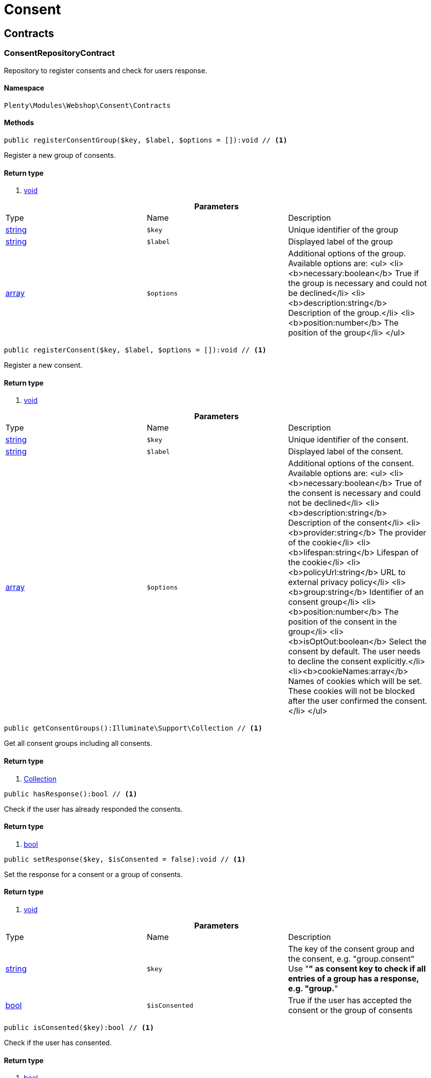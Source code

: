 :table-caption!:
:example-caption!:
:source-highlighter: prettify

[[webshop_consent]]
= Consent

[[webshop_consent_contracts]]
==  Contracts
=== ConsentRepositoryContract

Repository to register consents and check for users response.


==== Namespace

`Plenty\Modules\Webshop\Consent\Contracts`






==== Methods

[source%nowrap, php]
----

public registerConsentGroup($key, $label, $options = []):void // <1>

----


    
Register a new group of consents.


==== Return type
    
<1> link:miscellaneous#miscellaneous__void[void^]

    

.*Parameters*
|===
|Type |Name |Description
|link:http://php.net/string[string^]
a|`$key`
|Unique identifier of the group

|link:http://php.net/string[string^]
a|`$label`
|Displayed label of the group

|link:http://php.net/array[array^]
a|`$options`
|Additional options of the group. Available options are:
<ul>
  <li><b>necessary:boolean</b> True if the group is necessary and could not be declined</li>
  <li><b>description:string</b> Description of the group.</li>
  <li><b>position:number</b> The position of the group</li>
</ul>
|===


[source%nowrap, php]
----

public registerConsent($key, $label, $options = []):void // <1>

----


    
Register a new consent.


==== Return type
    
<1> link:miscellaneous#miscellaneous__void[void^]

    

.*Parameters*
|===
|Type |Name |Description
|link:http://php.net/string[string^]
a|`$key`
|Unique identifier of the consent.

|link:http://php.net/string[string^]
a|`$label`
|Displayed label of the consent.

|link:http://php.net/array[array^]
a|`$options`
|Additional options of the consent. Available options are:
<ul>
    <li><b>necessary:boolean</b> True of the consent is necessary and could not be declined</li>
    <li><b>description:string</b> Description of the consent</li>
    <li><b>provider:string</b> The provider of the cookie</li>
    <li><b>lifespan:string</b> Lifespan of the cookie</li>
    <li><b>policyUrl:string</b> URL to external privacy policy</li>
    <li><b>group:string</b> Identifier of an consent group</li>
    <li><b>position:number</b> The position of the consent in the group</li>
    <li><b>isOptOut:boolean</b> Select the consent by default. The user needs to decline the consent explicitly.</li>
    <li><b>cookieNames:array</b> Names of cookies which will be set. These cookies will not be blocked after the user confirmed the consent.</li>
</ul>
|===


[source%nowrap, php]
----

public getConsentGroups():Illuminate\Support\Collection // <1>

----


    
Get all consent groups including all consents.


==== Return type
    
<1> link:miscellaneous#miscellaneous_support_collection[Collection^]

    

[source%nowrap, php]
----

public hasResponse():bool // <1>

----


    
Check if the user has already responded the consents.


==== Return type
    
<1> link:http://php.net/bool[bool^]
    

[source%nowrap, php]
----

public setResponse($key, $isConsented = false):void // <1>

----


    
Set the response for a consent or a group of consents.


==== Return type
    
<1> link:miscellaneous#miscellaneous__void[void^]

    

.*Parameters*
|===
|Type |Name |Description
|link:http://php.net/string[string^]
a|`$key`
|The key of the consent group and the consent, e.g. "group.consent"
Use "*" as consent key to check if all entries of a group has a response, e.g. "group.*"

|link:http://php.net/bool[bool^]
a|`$isConsented`
|True if the user has accepted the consent or the group of consents
|===


[source%nowrap, php]
----

public isConsented($key):bool // <1>

----


    
Check if the user has consented.


==== Return type
    
<1> link:http://php.net/bool[bool^]
    

.*Parameters*
|===
|Type |Name |Description
|link:http://php.net/string[string^]
a|`$key`
|The key of the consent group and the consent, e.g. "group.consent"
Use "*" as consent key to check if all entries of a group has a response, e.g. "group.*"
|===


[[webshop_webshop]]
= Webshop

[[webshop_webshop_contracts]]
==  Contracts
=== CheckoutRepositoryContract

Repository to get and set checkout data


==== Namespace

`Plenty\Modules\Webshop\Contracts`






==== Methods

[source%nowrap, php]
----

public getCurrency():string // <1>

----


    
Get the currently used currency.


==== Return type
    
<1> link:http://php.net/string[string^]
    

[source%nowrap, php]
----

public setCurrency($currency):void // <1>

----


    
Set the currency.


==== Return type
    
<1> link:miscellaneous#miscellaneous__void[void^]

    

.*Parameters*
|===
|Type |Name |Description
|link:http://php.net/string[string^]
a|`$currency`
|
|===


[source%nowrap, php]
----

public getShippingCountryId():int // <1>

----


    
Get the id of the current shipping country. Default to the configured country id from the webstore configuration.


==== Return type
    
<1> link:http://php.net/int[int^]
    


=== ContactRepositoryContract

Repository to get and set contact information for the webshop


==== Namespace

`Plenty\Modules\Webshop\Contracts`






==== Methods

[source%nowrap, php]
----

public getContactId():int // <1>

----


    
Get the ID of the logged in contact or 0 for guests


==== Return type
    
<1> link:http://php.net/int[int^]
    

[source%nowrap, php]
----

public getContact():Plenty\Modules\Account\Contact\Models\Contact // <1>

----


    
Get the logged in contact


==== Return type
    
<1> link:account#account_models_contact[Contact^]

    

[source%nowrap, php]
----

public getContactClassId():int // <1>

----


    
Get the contact class ID of the logged in contact


==== Return type
    
<1> link:http://php.net/int[int^]
    

[source%nowrap, php]
----

public getContactClassData($contactClassId):array // <1>

----


    
Get the contact class data for the provided contact class ID


==== Return type
    
<1> link:http://php.net/array[array^]
    

.*Parameters*
|===
|Type |Name |Description
|link:http://php.net/int[int^]
a|`$contactClassId`
|
|===


[source%nowrap, php]
----

public getDefaultContactClassId():int // <1>

----


    
Get the default contact class ID of the webstore


==== Return type
    
<1> link:http://php.net/int[int^]
    

[source%nowrap, php]
----

public showNetPrices():bool // <1>

----


    
Get Information if net prices should be shown


==== Return type
    
<1> link:http://php.net/bool[bool^]
    


=== GiftCardRepositoryContract

Repository to get information about gift cards and corresponding order items


==== Namespace

`Plenty\Modules\Webshop\Contracts`






==== Methods

[source%nowrap, php]
----

public hasGiftCardPdf($orderId, $orderItemId, $campaignCodeOrderId):bool // <1>

----


    
Checks if a gift card document has already been created for this order item


==== Return type
    
<1> link:http://php.net/bool[bool^]
    

.*Parameters*
|===
|Type |Name |Description
|link:http://php.net/int[int^]
a|`$orderId`
|

|link:http://php.net/int[int^]
a|`$orderItemId`
|

|link:http://php.net/int[int^]
a|`$campaignCodeOrderId`
|
|===


[source%nowrap, php]
----

public getGiftCardInformation($orderItemId):array // <1>

----


    
Get Information about the gift card


==== Return type
    
<1> link:http://php.net/array[array^]
    

.*Parameters*
|===
|Type |Name |Description
|link:http://php.net/int[int^]
a|`$orderItemId`
|
|===


[source%nowrap, php]
----

public isReturnable($orderItemId):bool // <1>

----


    
Return true if its not a gift card or the codes are not redeemed


==== Return type
    
<1> link:http://php.net/bool[bool^]
    

.*Parameters*
|===
|Type |Name |Description
|link:http://php.net/int[int^]
a|`$orderItemId`
|
|===


[source%nowrap, php]
----

public getReturnQuantity($orderItemId):int // <1>

----


    
Returnable quantity for giftCard


==== Return type
    
<1> link:http://php.net/int[int^]
    

.*Parameters*
|===
|Type |Name |Description
|link:http://php.net/int[int^]
a|`$orderItemId`
|
|===



=== LocalizationRepositoryContract

Repository for webshop localization information


==== Namespace

`Plenty\Modules\Webshop\Contracts`






==== Methods

[source%nowrap, php]
----

public getLanguage():string // <1>

----


    
Get the currently used language of the webshop visitor


==== Return type
    
<1> link:http://php.net/string[string^]
    

[source%nowrap, php]
----

public getLocale():string // <1>

----


    
Get the current locale


==== Return type
    
<1> link:http://php.net/string[string^]
    

[source%nowrap, php]
----

public getLanguageCode($countryCode = null):string // <1>

----


    
Get a ISO language code by given country code.


==== Return type
    
<1> link:http://php.net/string[string^]
    

.*Parameters*
|===
|Type |Name |Description
|link:http://php.net/string[string^]
a|`$countryCode`
|
|===



=== SessionStorageRepositoryContract

Repository for webshop session information


==== Namespace

`Plenty\Modules\Webshop\Contracts`






==== Methods

[source%nowrap, php]
----

public setSessionValue($key, $value):void // <1>

----


    
Set a value to a given key in the session


==== Return type
    
<1> link:miscellaneous#miscellaneous__void[void^]

    

.*Parameters*
|===
|Type |Name |Description
|link:http://php.net/string[string^]
a|`$key`
|The key from session

|link:miscellaneous#miscellaneous__[^]

a|`$value`
|The value will set to given key
|===


[source%nowrap, php]
----

public getSessionValue($key):void // <1>

----


    
Get a value from the session by a given key


==== Return type
    
<1> link:miscellaneous#miscellaneous__void[void^]

    

.*Parameters*
|===
|Type |Name |Description
|link:http://php.net/string[string^]
a|`$key`
|The key to read from the session
|===


[source%nowrap, php]
----

public getCustomer():Plenty\Modules\Frontend\Session\Storage\Models\Customer // <1>

----


    
Get the customer session model


==== Return type
    
<1> link:frontend#frontend_models_customer[Customer^]

    

[source%nowrap, php]
----

public getOrder():Plenty\Modules\Frontend\Session\Storage\Models\Order // <1>

----


    
Get the order session model


==== Return type
    
<1> link:frontend#frontend_models_order[Order^]

    


=== UrlBuilderRepositoryContract

Generate url for items, variations and categories considering all affecting configurations.


==== Namespace

`Plenty\Modules\Webshop\Contracts`






==== Methods

[source%nowrap, php]
----

public buildItemUrl($itemId, $lang = null):Plenty\Modules\Webshop\Helpers\UrlQuery // <1>

----


    
Build item url. Generate and write url to item data if not defined yet.


==== Return type
    
<1> link:webshop#webshop_helpers_urlquery[UrlQuery^]

    

.*Parameters*
|===
|Type |Name |Description
|link:http://php.net/int[int^]
a|`$itemId`
|Id of the item to generate url for.

|link:http://php.net/string[string^]
a|`$lang`
|Language to generate the url in. Defaults to current language from session.
|===


[source%nowrap, php]
----

public buildCategoryUrl($categoryId, $lang = null, $webstoreId = null):Plenty\Modules\Webshop\Helpers\UrlQuery // <1>

----


    
Build category url by recursively prepending url names of parent categories.


==== Return type
    
<1> link:webshop#webshop_helpers_urlquery[UrlQuery^]

    

.*Parameters*
|===
|Type |Name |Description
|link:http://php.net/int[int^]
a|`$categoryId`
|Id of the category to get url for.

|link:http://php.net/string[string^]
a|`$lang`
|Language to generate the url in. Defaults to current language from session.

|link:http://php.net/int[int^]
a|`$webstoreId`
|Webstore to get url names for. Defaults to current webstore id.
|===


[source%nowrap, php]
----

public fillItemUrl($itemData):void // <1>

----


    
Store item data of loaded items to be reused when generating item or variation urls.


==== Return type
    
<1> link:miscellaneous#miscellaneous__void[void^]

    

.*Parameters*
|===
|Type |Name |Description
|link:http://php.net/array[array^]
a|`$itemData`
|Item data object returned from search request.
|===


[source%nowrap, php]
----

public buildVariationUrl($itemId, $variationId, $lang = null):Plenty\Modules\Webshop\Helpers\UrlQuery // <1>

----


    
Build variation url. Variation urls equal to item urls with the variation id appended.


==== Return type
    
<1> link:webshop#webshop_helpers_urlquery[UrlQuery^]

    

.*Parameters*
|===
|Type |Name |Description
|link:http://php.net/int[int^]
a|`$itemId`
|Id of the item to generate url for.

|link:http://php.net/int[int^]
a|`$variationId`
|Id of the variation to generate url for.

|link:http://php.net/string[string^]
a|`$lang`
|Language to generate the url in. Defaults to current language from session.
|===


[source%nowrap, php]
----

public getSuffix($itemId, $variationId, $withVariationId = true):string // <1>

----


    
Get the suffix to be appended to item or variation urls.


==== Return type
    
<1> link:http://php.net/string[string^]
    

.*Parameters*
|===
|Type |Name |Description
|link:http://php.net/int[int^]
a|`$itemId`
|item id to be used in the suffix.

|link:http://php.net/int[int^]
a|`$variationId`
|variation id to be used in the suffix. Will be ignored when using Callisto urls.

|link:http://php.net/bool[bool^]
a|`$withVariationId`
|Set if the variation id should be included in the suffix. Not considered when using Callisto urls.
|===



=== WebstoreConfigurationRepositoryContract

Repository for webstore information


==== Namespace

`Plenty\Modules\Webshop\Contracts`






==== Methods

[source%nowrap, php]
----

public getWebstoreConfiguration():Plenty\Modules\System\Models\WebstoreConfiguration // <1>

----


    
Get the webstore configuration


==== Return type
    
<1> link:system#system_models_webstoreconfiguration[WebstoreConfiguration^]

    

[source%nowrap, php]
----

public getActiveLanguageList():array // <1>

----


    
Get the activate languages of the webstore


==== Return type
    
<1> link:http://php.net/array[array^]
    

[source%nowrap, php]
----

public getDefaultShippingCountryId():int // <1>

----


    
Get the default shipping-country-Id of the webstore


==== Return type
    
<1> link:http://php.net/int[int^]
    

[[webshop_webshop_events]]
==  Events
=== AfterBasketItemToOrderItem

Event for receiving or manupulating the order item


==== Namespace

`Plenty\Modules\Webshop\Events`






==== Methods

[source%nowrap, php]
----

public getOrderItem():array // <1>

----


    
Get order item data generated from the basket item.


==== Return type
    
<1> link:http://php.net/array[array^]
    

[source%nowrap, php]
----

public getBasketItem():array // <1>

----


    
Get basket item data used to generate the order item from.


==== Return type
    
<1> link:http://php.net/array[array^]
    


=== ValidateVatNumber

Event to trigger validation of a vat number while creating new addresses. Failed validation will throw an exception.


==== Namespace

`Plenty\Modules\Webshop\Events`






==== Methods

[source%nowrap, php]
----

public getVatNumber():string // <1>

----


    
Get the vat number to validate.


==== Return type
    
<1> link:http://php.net/string[string^]
    

[[webshop_webshop_helpers]]
==  Helpers
=== NumberFormatter

Helper class for number formatting


==== Namespace

`Plenty\Modules\Webshop\Helpers`






==== Methods

[source%nowrap, php]
----

public formatDecimal($value, $decimal_places = -1):string // <1>

----


    
Format the given value to decimal


==== Return type
    
<1> link:http://php.net/string[string^]
    

.*Parameters*
|===
|Type |Name |Description
|link:http://php.net/float[float^]
a|`$value`
|

|link:http://php.net/int[int^]
a|`$decimal_places`
|
|===


[source%nowrap, php]
----

public formatMonetary($value, $currencyISO):string // <1>

----


    
Format the given value to currency


==== Return type
    
<1> link:http://php.net/string[string^]
    

.*Parameters*
|===
|Type |Name |Description
|link:miscellaneous#miscellaneous__[^]

a|`$value`
|

|link:miscellaneous#miscellaneous__[^]

a|`$currencyISO`
|
|===



=== PluginConfig

Helper to get plugin configuration values. Provides several methods to read configuration values and cast them into required type.


==== Namespace

`Plenty\Modules\Webshop\Helpers`






==== Methods

[source%nowrap, php]
----

public load():void // <1>

----


    
Initially load configuration values into member variables.


==== Return type
    
<1> link:miscellaneous#miscellaneous__void[void^]

    

[source%nowrap, php]
----

public getPluginName():string // <1>

----


    
Return the name of the plugin to get the configuration values for.


==== Return type
    
<1> link:http://php.net/string[string^]
    

[source%nowrap, php]
----

public getMultiSelectValue($key, $possibleValues = [], $default = []):array // <1>

----


    
Get values of a multiselect configuration.


==== Return type
    
<1> link:http://php.net/array[array^]
    

.*Parameters*
|===
|Type |Name |Description
|link:http://php.net/string[string^]
a|`$key`
|The key of the configuration to read.

|link:http://php.net/array[array^]
a|`$possibleValues`
|List of possible configuration values. Will be returned if the configuration value is "all"

|link:http://php.net/array[array^]
a|`$default`
|A default value to return if the configuration is not set yet.
|===


[source%nowrap, php]
----

public getTextValue($key, $default = &quot;&quot;, $transformDefault = &quot;&quot;):string // <1>

----


    
Get the value of a text configuration.


==== Return type
    
<1> link:http://php.net/string[string^]
    

.*Parameters*
|===
|Type |Name |Description
|link:http://php.net/string[string^]
a|`$key`
|The key of the configuration to read.

|link:http://php.net/string[string^]
a|`$default`
|A default value to return if the configuration is not set yet.

|link:http://php.net/string[string^]
a|`$transformDefault`
|A value to be interpreted as a default value.
Use this if you have defined a value in your config.json that should be handled as default value.
|===


[source%nowrap, php]
----

public getIntegerValue($key, $default):int // <1>

----


    
Get the value of an integer configuration.


==== Return type
    
<1> link:http://php.net/int[int^]
    

.*Parameters*
|===
|Type |Name |Description
|link:http://php.net/string[string^]
a|`$key`
|The key of the configuration to read.

|link:http://php.net/int[int^]
a|`$default`
|A default value to return if the configuration is not set yet.
|===


[source%nowrap, php]
----

public getBooleanValue($key, $default = false):bool // <1>

----


    
Get the value of a boolean configuration.


==== Return type
    
<1> link:http://php.net/bool[bool^]
    

.*Parameters*
|===
|Type |Name |Description
|link:http://php.net/string[string^]
a|`$key`
|The key of the configuration to read.

|link:http://php.net/bool[bool^]
a|`$default`
|A default value to return if the configuration is not set yet.
|===


[source%nowrap, php]
----

public getConfigValue($key, $default = null):void // <1>

----


    
Get a configuration value without any cast.


==== Return type
    
<1> link:miscellaneous#miscellaneous__void[void^]

    

.*Parameters*
|===
|Type |Name |Description
|link:http://php.net/string[string^]
a|`$key`
|The key of the configuration to read.

|link:miscellaneous#miscellaneous__[^]

a|`$default`
|A default value to return if the configuration is not set yet.
|===



=== UnitUtils

Convert plentymarkets unit keys into common unit codes.


==== Namespace

`Plenty\Modules\Webshop\Helpers`






==== Methods

[source%nowrap, php]
----

public static getHTML4Unit($unit = &quot;SMM&quot;):string // <1>

----


    
Return common code for a unit (&#039;m&#039;,&#039;cm&#039; &#039;mm&#039;).


==== Return type
    
<1> link:http://php.net/string[string^]
    

.*Parameters*
|===
|Type |Name |Description
|link:http://php.net/string[string^]
a|`$unit`
|The internal unit key.
|===



=== UrlQuery

Helper to generate and manipulate urls to be used in the webshop.


==== Namespace

`Plenty\Modules\Webshop\Helpers`






==== Methods

[source%nowrap, php]
----

public static create($path = null, $lang = null):Plenty\Modules\Webshop\Helpers\UrlQuery // <1>

----


    
Create a new instance.


==== Return type
    
<1> link:webshop#webshop_helpers_urlquery[UrlQuery^]

    

.*Parameters*
|===
|Type |Name |Description
|link:http://php.net/string[string^]
a|`$path`
|The path of the url.

|link:http://php.net/string[string^]
a|`$lang`
|The language of the generated url. Will be included automatically if it is different to the default language.
|===


[source%nowrap, php]
----

public static shouldAppendTrailingSlash():bool // <1>

----


    
Check if a trailing slash should be appended to urls.


==== Return type
    
<1> link:http://php.net/bool[bool^]
    

[source%nowrap, php]
----

public append($suffix):Plenty\Modules\Webshop\Helpers // <1>

----


    
Append a string to the path the url without checking for slashes.


==== Return type
    
<1> link:webshop#webshop_webshop_helpers[Helpers^]

    

.*Parameters*
|===
|Type |Name |Description
|link:http://php.net/string[string^]
a|`$suffix`
|String to append to the path.
|===


[source%nowrap, php]
----

public join($path):Plenty\Modules\Webshop\Helpers // <1>

----


    
Append a new path to the existing one. Ensure having a slash as glue between existing path and the new segment.


==== Return type
    
<1> link:webshop#webshop_webshop_helpers[Helpers^]

    

.*Parameters*
|===
|Type |Name |Description
|link:http://php.net/string[string^]
a|`$path`
|The new path to append.
|===


[source%nowrap, php]
----

public toAbsoluteUrl($includeLanguage = false):string // <1>

----


    
Return the absolute url by prepending the HTTPS domain of the current client.


==== Return type
    
<1> link:http://php.net/string[string^]
    

.*Parameters*
|===
|Type |Name |Description
|link:http://php.net/bool[bool^]
a|`$includeLanguage`
|If true it will include the language at the beginning of the path.
|===


[source%nowrap, php]
----

public toRelativeUrl($includeLanguage = false):string // <1>

----


    
Return the path as a relative url.


==== Return type
    
<1> link:http://php.net/string[string^]
    

.*Parameters*
|===
|Type |Name |Description
|link:http://php.net/bool[bool^]
a|`$includeLanguage`
|If true it will include the language at the beginning of the path.
|===


[source%nowrap, php]
----

public getPath($includeLanguage = false):string // <1>

----


    
Return the path. This equals the relative url without a leading slash.


==== Return type
    
<1> link:http://php.net/string[string^]
    

.*Parameters*
|===
|Type |Name |Description
|link:http://php.net/bool[bool^]
a|`$includeLanguage`
|If true it will include the language at the beginning of the path.
|===


[source%nowrap, php]
----

public equals($path):bool // <1>

----


    
Compare current path to a string independent of a trailing slash.


==== Return type
    
<1> link:http://php.net/bool[bool^]
    

.*Parameters*
|===
|Type |Name |Description
|link:http://php.net/string[string^]
a|`$path`
|String to compare the current path to.
|===


[[webshop_webshop_hooks]]
==  Hooks
=== CheckVatNumber

Hook to execute validation of vat numbers. Can be triggered by emitting ValidateVatNumber while creating new addresses.


==== Namespace

`Plenty\Modules\Webshop\Hooks`






==== Methods

[source%nowrap, php]
----

public handle($vatNumberEvent):void // <1>

----


    
Validate the given vat number


==== Return type
    
<1> link:miscellaneous#miscellaneous__void[void^]

    

.*Parameters*
|===
|Type |Name |Description
|link:webshop#webshop_events_validatevatnumber[ValidateVatNumber^]

a|`$vatNumberEvent`
|Event emitted while creating new addresses.
|===


[[webshop_itemsearch]]
= ItemSearch

[[webshop_itemsearch_contracts]]
==  Contracts
=== FacetExtension

Interface to add custom facets.


==== Namespace

`Plenty\Modules\Webshop\ItemSearch\Contracts`






==== Methods

[source%nowrap, php]
----

public getAggregation():Plenty\Modules\Cloud\ElasticSearch\Lib\Search\Aggregation\AggregationInterface // <1>

----


    
Get the aggregation to apply the facet to the search results.


==== Return type
    
<1> link:cloud#cloud_aggregation_aggregationinterface[AggregationInterface^]

    

[source%nowrap, php]
----

public mergeIntoFacetsList($result):array // <1>

----


    
Merge facet data into list of facets.


==== Return type
    
<1> link:http://php.net/array[array^]
    

.*Parameters*
|===
|Type |Name |Description
|link:miscellaneous#miscellaneous__[^]

a|`$result`
|Facet data
|===


[source%nowrap, php]
----

public extractFilterParams($filtersList):void // <1>

----


    
Extract search filters from filter paramters to be applied to the search request.


==== Return type
    
<1> link:miscellaneous#miscellaneous__void[void^]

    

.*Parameters*
|===
|Type |Name |Description
|link:miscellaneous#miscellaneous__[^]

a|`$filtersList`
|List of value ids for this facet. Possible values can be set by mergeIntoFacetsList()
|===


[[webshop_itemsearch_extensions]]
==  Extensions
=== ItemSearchExtension

Extend the search result by additional data or mutate raw data in search results.


==== Namespace

`Plenty\Modules\Webshop\ItemSearch\Extensions`





[[webshop_itemsearch_factories]]
==  Factories
=== BaseSearchFactory

Base factory to prepare and build search requests on variation data interface


==== Namespace

`Plenty\Modules\Webshop\ItemSearch\Factories`






==== Methods

[source%nowrap, php]
----

public inherit($inheritedProperties = []):Plenty\Modules\Webshop\ItemSearch\Factories\BaseSearchFactory // <1>

----


    
Create a new factory instance based on properties of an existing factory.


==== Return type
    
<1> link:webshop#webshop_factories_basesearchfactory[BaseSearchFactory^]

    

.*Parameters*
|===
|Type |Name |Description
|link:http://php.net/array[array^]
a|`$inheritedProperties`
|List of properties to inherit or null to inherit all properties.
|===


[source%nowrap, php]
----

public withMutator($mutator, $excludeDependencies = false, $position = 1000):Plenty\Modules\Webshop\ItemSearch\Factories // <1>

----


    
Add a mutator to transform search results.


==== Return type
    
<1> link:webshop#webshop_itemsearch_factories[Factories^]

    

.*Parameters*
|===
|Type |Name |Description
|link:cloud#cloud_mutator_mutatorinterface[MutatorInterface^]

a|`$mutator`
|The mutator itself

|link:http://php.net/bool[bool^]
a|`$excludeDependencies`
|Set to true to remove required data from the results after applying the mutator.
Fields will only be removed if they are not requested by the result fields of the search request.

|link:http://php.net/int[int^]
a|`$position`
|Position of the mutator. Mutators are executed in the order of their positions.
|===


[source%nowrap, php]
----

public createFilter($filterClass, $params = []):void // <1>

----


    
Add a filter. Will create a new instance of the filter class if not already created.


==== Return type
    
<1> link:miscellaneous#miscellaneous__void[void^]

    

.*Parameters*
|===
|Type |Name |Description
|link:http://php.net/string[string^]
a|`$filterClass`
|

|link:http://php.net/array[array^]
a|`$params`
|
|===


[source%nowrap, php]
----

public withFilter($filter):Plenty\Modules\Webshop\ItemSearch\Factories // <1>

----


    
Add a filter. Will override existing filter instances.


==== Return type
    
<1> link:webshop#webshop_itemsearch_factories[Factories^]

    

.*Parameters*
|===
|Type |Name |Description
|link:cloud#cloud_type_typeinterface[TypeInterface^]

a|`$filter`
|
|===


[source%nowrap, php]
----

public withResultFields($fields):Plenty\Modules\Webshop\ItemSearch\Factories // <1>

----


    
Set fields to be contained in search result.


==== Return type
    
<1> link:webshop#webshop_itemsearch_factories[Factories^]

    

.*Parameters*
|===
|Type |Name |Description
|link:miscellaneous#miscellaneous__[^]

a|`$fields`
|Reference to a json file to load fields from or a list of field names.
|===


[source%nowrap, php]
----

public getResultFields():array // <1>

----


    
Get the requested result fields for this search request.


==== Return type
    
<1> link:http://php.net/array[array^]
    

[source%nowrap, php]
----

public hasResultField($field):bool // <1>

----


    
Check if result field is already included in the source of the search.


==== Return type
    
<1> link:http://php.net/bool[bool^]
    

.*Parameters*
|===
|Type |Name |Description
|link:http://php.net/string[string^]
a|`$field`
|The field to search for in result fields
|===


[source%nowrap, php]
----

public getAdditionalResultFields():array // <1>

----


    
Get additional result fields required by webshop mutators.


==== Return type
    
<1> link:http://php.net/array[array^]
    

[source%nowrap, php]
----

public withExtension($extensionClass, $extensionParams = []):Plenty\Modules\Webshop\ItemSearch\Factories // <1>

----


    
Add an extension.


==== Return type
    
<1> link:webshop#webshop_itemsearch_factories[Factories^]

    

.*Parameters*
|===
|Type |Name |Description
|link:http://php.net/string[string^]
a|`$extensionClass`
|Extension class to add.

|link:http://php.net/array[array^]
a|`$extensionParams`
|Additional parameters to pass to extensions constructor
|===


[source%nowrap, php]
----

public getExtensions():array // <1>

----


    
Get all registered extensions


==== Return type
    
<1> link:http://php.net/array[array^]
    

[source%nowrap, php]
----

public getMutators():array // <1>

----


    
Get all registered mutators


==== Return type
    
<1> link:http://php.net/array[array^]
    

[source%nowrap, php]
----

public withAggregation($aggregation):Plenty\Modules\Webshop\ItemSearch\Factories // <1>

----


    
Add an aggregation


==== Return type
    
<1> link:webshop#webshop_itemsearch_factories[Factories^]

    

.*Parameters*
|===
|Type |Name |Description
|link:cloud#cloud_aggregation_aggregationinterface[AggregationInterface^]

a|`$aggregation`
|
|===


[source%nowrap, php]
----

public withSuggestion($suggestion):Plenty\Modules\Webshop\ItemSearch\Factories // <1>

----


    
Add a suggestion


==== Return type
    
<1> link:webshop#webshop_itemsearch_factories[Factories^]

    

.*Parameters*
|===
|Type |Name |Description
|link:cloud#cloud_suggestion_suggestioninterface[SuggestionInterface^]

a|`$suggestion`
|
|===


[source%nowrap, php]
----

public setPage($page, $itemsPerPage):Plenty\Modules\Webshop\ItemSearch\Factories // <1>

----


    
Set pagination parameters.


==== Return type
    
<1> link:webshop#webshop_itemsearch_factories[Factories^]

    

.*Parameters*
|===
|Type |Name |Description
|link:http://php.net/int[int^]
a|`$page`
|

|link:http://php.net/int[int^]
a|`$itemsPerPage`
|
|===


[source%nowrap, php]
----

public sortBy($field, $order = \Plenty\Modules\Webshop\ItemSearch\Factories\VariationSearchFactory::SORTING_ORDER_DESC):Plenty\Modules\Webshop\ItemSearch\Factories // <1>

----


    
Add sorting parameters


==== Return type
    
<1> link:webshop#webshop_itemsearch_factories[Factories^]

    

.*Parameters*
|===
|Type |Name |Description
|link:http://php.net/string[string^]
a|`$field`
|The field to order by

|link:http://php.net/string[string^]
a|`$order`
|Direction to order results. Possible values: 'asc' or 'desc'
|===


[source%nowrap, php]
----

public sortByMultiple($sortingList):Plenty\Modules\Webshop\ItemSearch\Factories // <1>

----


    
Add multiple sorting parameters


==== Return type
    
<1> link:webshop#webshop_itemsearch_factories[Factories^]

    

.*Parameters*
|===
|Type |Name |Description
|link:http://php.net/array[array^]
a|`$sortingList`
|List of sorting parameters. Each entry should have a 'field' and an 'order' property.
|===


[source%nowrap, php]
----

public setOrder($idList):Plenty\Modules\Webshop\ItemSearch\Factories // <1>

----


    
Set the order of the search results by ids.


==== Return type
    
<1> link:webshop#webshop_itemsearch_factories[Factories^]

    

.*Parameters*
|===
|Type |Name |Description
|link:http://php.net/array[array^]
a|`$idList`
|List of variation ids. Search results will be sorted in the same order.
|===


[source%nowrap, php]
----

public groupBy($field, $sortings = []):Plenty\Modules\Webshop\ItemSearch\Factories // <1>

----


    
Group results by field


==== Return type
    
<1> link:webshop#webshop_itemsearch_factories[Factories^]

    

.*Parameters*
|===
|Type |Name |Description
|link:http://php.net/string[string^]
a|`$field`
|The field to group properties by.

|link:http://php.net/array[array^]
a|`$sortings`
|List of sort criteria. Might contain string
|===



=== FacetSearchFactory

Prepare and build search requests to query facets


==== Namespace

`Plenty\Modules\Webshop\ItemSearch\Factories`






==== Methods

[source%nowrap, php]
----

public static create($facets):Plenty\Modules\Webshop\ItemSearch\Factories // <1>

----


    
Create a factory instance depending on a given set of facet values.


==== Return type
    
<1> link:webshop#webshop_itemsearch_factories[Factories^]

    

.*Parameters*
|===
|Type |Name |Description
|link:miscellaneous#miscellaneous__[^]

a|`$facets`
|List of active facet values. If string is given, it will be exploded by ',' to a list of values.
|===


[source%nowrap, php]
----

public withMinimumCount():Plenty\Modules\Webshop\ItemSearch\Factories // <1>

----


    
Register extension to filter facets by minimum hit count.


==== Return type
    
<1> link:webshop#webshop_itemsearch_factories[Factories^]

    

[source%nowrap, php]
----

public static default($options = []):Plenty\Modules\Webshop\ItemSearch\Factories // <1>

----


    
Get the default configuration of a search factory.


==== Return type
    
<1> link:webshop#webshop_itemsearch_factories[Factories^]

    

.*Parameters*
|===
|Type |Name |Description
|link:http://php.net/array[array^]
a|`$options`
|Available options
<ul>
 <li><b>quantities</b> Quantities of the variations in the basket. This will be considered while calculating graduated prices</li>
 <li><b>setPriceOnly</b> Set to true to only consider prices for item sets</li>
</ul>
|===


[source%nowrap, php]
----

public setAdminPreview($isAdminPreview):Plenty\Modules\Webshop\ItemSearch\Factories // <1>

----


    
Set preview mode for the search request.


==== Return type
    
<1> link:webshop#webshop_itemsearch_factories[Factories^]

    

.*Parameters*
|===
|Type |Name |Description
|link:http://php.net/bool[bool^]
a|`$isAdminPreview`
|Set to true to enable preview.
|===


[source%nowrap, php]
----

public isActive():Plenty\Modules\Webshop\ItemSearch\Factories // <1>

----


    
Filter active variations


==== Return type
    
<1> link:webshop#webshop_itemsearch_factories[Factories^]

    

[source%nowrap, php]
----

public isInactive():Plenty\Modules\Webshop\ItemSearch\Factories // <1>

----


    
Filter inactive variations


==== Return type
    
<1> link:webshop#webshop_itemsearch_factories[Factories^]

    

[source%nowrap, php]
----

public hasItemId($itemId):Plenty\Modules\Webshop\ItemSearch\Factories // <1>

----


    
Filter variation by a single item id


==== Return type
    
<1> link:webshop#webshop_itemsearch_factories[Factories^]

    

.*Parameters*
|===
|Type |Name |Description
|link:http://php.net/int[int^]
a|`$itemId`
|Item id to filter by.
|===


[source%nowrap, php]
----

public hasItemIds($itemIds):Plenty\Modules\Webshop\ItemSearch\Factories // <1>

----


    
Filter variations by multiple item ids


==== Return type
    
<1> link:webshop#webshop_itemsearch_factories[Factories^]

    

.*Parameters*
|===
|Type |Name |Description
|link:http://php.net/array[array^]
a|`$itemIds`
|List of item ids to filter by.
|===


[source%nowrap, php]
----

public hasVariationId($variationId):Plenty\Modules\Webshop\ItemSearch\Factories // <1>

----


    
Filter variation by a single variation id.


==== Return type
    
<1> link:webshop#webshop_itemsearch_factories[Factories^]

    

.*Parameters*
|===
|Type |Name |Description
|link:http://php.net/int[int^]
a|`$variationId`
|The variation id to filter by.
|===


[source%nowrap, php]
----

public hasVariationIds($variationIds):Plenty\Modules\Webshop\ItemSearch\Factories // <1>

----


    
Filter variations by multiple variation ids.


==== Return type
    
<1> link:webshop#webshop_itemsearch_factories[Factories^]

    

.*Parameters*
|===
|Type |Name |Description
|link:http://php.net/array[array^]
a|`$variationIds`
|List of variation ids to filter by.
|===


[source%nowrap, php]
----

public hasAtLeastOneAvailability($availabilityIds):Plenty\Modules\Webshop\ItemSearch\Factories // <1>

----


    
Filter variations by multiple availability ids.


==== Return type
    
<1> link:webshop#webshop_itemsearch_factories[Factories^]

    

.*Parameters*
|===
|Type |Name |Description
|link:http://php.net/array[array^]
a|`$availabilityIds`
|List of availability ids to filter by.
|===


[source%nowrap, php]
----

public hasSupplier($supplierId):Plenty\Modules\Webshop\ItemSearch\Factories // <1>

----


    
Filter variations by multiple availability ids.


==== Return type
    
<1> link:webshop#webshop_itemsearch_factories[Factories^]

    

.*Parameters*
|===
|Type |Name |Description
|link:http://php.net/int[int^]
a|`$supplierId`
|The supplier id to filter by.
|===


[source%nowrap, php]
----

public hasManufacturer($manufacturerId):Plenty\Modules\Webshop\ItemSearch\Factories // <1>

----


    
Filter manufacturers by id.


==== Return type
    
<1> link:webshop#webshop_itemsearch_factories[Factories^]

    

.*Parameters*
|===
|Type |Name |Description
|link:http://php.net/int[int^]
a|`$manufacturerId`
|To filter by manufacturer
|===


[source%nowrap, php]
----

public hasEachProperty($propertyIds):Plenty\Modules\Webshop\ItemSearch\Factories // <1>

----


    
Filter variations by multiple property ids.


==== Return type
    
<1> link:webshop#webshop_itemsearch_factories[Factories^]

    

.*Parameters*
|===
|Type |Name |Description
|link:http://php.net/array[array^]
a|`$propertyIds`
|The property ids to filter by.
|===


[source%nowrap, php]
----

public isMain():Plenty\Modules\Webshop\ItemSearch\Factories // <1>

----


    
Filter only main variations


==== Return type
    
<1> link:webshop#webshop_itemsearch_factories[Factories^]

    

[source%nowrap, php]
----

public isChild():Plenty\Modules\Webshop\ItemSearch\Factories // <1>

----


    
Filter only child variations


==== Return type
    
<1> link:webshop#webshop_itemsearch_factories[Factories^]

    

[source%nowrap, php]
----

public isHiddenInCategoryList($isHidden = true):Plenty\Modules\Webshop\ItemSearch\Factories // <1>

----


    
Filter by visibility in category list.


==== Return type
    
<1> link:webshop#webshop_itemsearch_factories[Factories^]

    

.*Parameters*
|===
|Type |Name |Description
|link:http://php.net/bool[bool^]
a|`$isHidden`
|Visibility in category list to filter by.
|===


[source%nowrap, php]
----

public isSalable():Plenty\Modules\Webshop\ItemSearch\Factories // <1>

----


    
Filter variations by isSalable flag


==== Return type
    
<1> link:webshop#webshop_itemsearch_factories[Factories^]

    

[source%nowrap, php]
----

public isVisibleForClient($clientId = null):Plenty\Modules\Webshop\ItemSearch\Factories // <1>

----


    
Filter variations by visibility for client


==== Return type
    
<1> link:webshop#webshop_itemsearch_factories[Factories^]

    

.*Parameters*
|===
|Type |Name |Description
|link:http://php.net/int[int^]
a|`$clientId`
|The client id to filter by. If null, default client id from config will be used.
|===


[source%nowrap, php]
----

public hasNameInLanguage($type = &quot;hasAnyNameInLanguage&quot;, $lang = null):Plenty\Modules\Webshop\ItemSearch\Factories // <1>

----


    
Filter variations having texts in a given language.


==== Return type
    
<1> link:webshop#webshop_itemsearch_factories[Factories^]

    

.*Parameters*
|===
|Type |Name |Description
|link:http://php.net/string[string^]
a|`$type`
|The text field to filter by ('hasAny', 'hasName1', 'hasName2', 'hasName3')

|link:http://php.net/string[string^]
a|`$lang`
|The language to filter by. If null, language defined in session will be used.
|===


[source%nowrap, php]
----

public isInCategory($categoryId):Plenty\Modules\Webshop\ItemSearch\Factories // <1>

----


    
Filter variations contained in a category.


==== Return type
    
<1> link:webshop#webshop_itemsearch_factories[Factories^]

    

.*Parameters*
|===
|Type |Name |Description
|link:http://php.net/int[int^]
a|`$categoryId`
|A category id to filter variations by.
|===


[source%nowrap, php]
----

public hasAtLeastOnePrice($priceIds):Plenty\Modules\Webshop\ItemSearch\Factories // <1>

----


    
Filter variations having at least on price.


==== Return type
    
<1> link:webshop#webshop_itemsearch_factories[Factories^]

    

.*Parameters*
|===
|Type |Name |Description
|link:http://php.net/array[array^]
a|`$priceIds`
|List of price ids to filter variations by
|===


[source%nowrap, php]
----

public hasPriceForCustomer():Plenty\Modules\Webshop\ItemSearch\Factories // <1>

----


    
Filter variations having at least one price accessible by current customer.


==== Return type
    
<1> link:webshop#webshop_itemsearch_factories[Factories^]

    

[source%nowrap, php]
----

public hasPriceInRange($priceMin, $priceMax):Plenty\Modules\Webshop\ItemSearch\Factories // <1>

----


    



==== Return type
    
<1> link:webshop#webshop_itemsearch_factories[Factories^]

    

.*Parameters*
|===
|Type |Name |Description
|link:http://php.net/float[float^]
a|`$priceMin`
|

|link:http://php.net/float[float^]
a|`$priceMax`
|
|===


[source%nowrap, php]
----

public hasTag($tagId):Plenty\Modules\Webshop\ItemSearch\Factories // <1>

----


    



==== Return type
    
<1> link:webshop#webshop_itemsearch_factories[Factories^]

    

.*Parameters*
|===
|Type |Name |Description
|link:http://php.net/int[int^]
a|`$tagId`
|
|===


[source%nowrap, php]
----

public hasAnyTag($tagIds):Plenty\Modules\Webshop\ItemSearch\Factories // <1>

----


    



==== Return type
    
<1> link:webshop#webshop_itemsearch_factories[Factories^]

    

.*Parameters*
|===
|Type |Name |Description
|link:http://php.net/array[array^]
a|`$tagIds`
|
|===


[source%nowrap, php]
----

public groupByTemplateConfig():Plenty\Modules\Webshop\ItemSearch\Factories // <1>

----


    
Group results depending on a config value.


==== Return type
    
<1> link:webshop#webshop_itemsearch_factories[Factories^]

    

[source%nowrap, php]
----

public isCrossSellingItem($itemId, $relation):Plenty\Modules\Webshop\ItemSearch\Factories // <1>

----


    
Filter variations having a cross selling relation to a given item.


==== Return type
    
<1> link:webshop#webshop_itemsearch_factories[Factories^]

    

.*Parameters*
|===
|Type |Name |Description
|link:http://php.net/int[int^]
a|`$itemId`
|Item id to filter cross selling items for

|link:http://php.net/string[string^]
a|`$relation`
|The relation of cross selling items.
|===


[source%nowrap, php]
----

public hasFacets($facetValues, $clientId = null, $lang = null):Plenty\Modules\Webshop\ItemSearch\Factories // <1>

----


    
Filter variations by facets.


==== Return type
    
<1> link:webshop#webshop_itemsearch_factories[Factories^]

    

.*Parameters*
|===
|Type |Name |Description
|link:miscellaneous#miscellaneous__[^]

a|`$facetValues`
|List of facet values. If string is given, it will be exploded by ';'

|link:http://php.net/int[int^]
a|`$clientId`
|Client id to filter facets by. If null, default client id from config will be used.

|link:http://php.net/string[string^]
a|`$lang`
|Language to filter facets by. If null, active language from session will be used.
|===


[source%nowrap, php]
----

public hasSearchString($query, $lang = null, $a = &quot;&quot;, $b = &quot;&quot;):Plenty\Modules\Webshop\ItemSearch\Factories // <1>

----


    
Filter variations by given search string.


==== Return type
    
<1> link:webshop#webshop_itemsearch_factories[Factories^]

    

.*Parameters*
|===
|Type |Name |Description
|link:http://php.net/string[string^]
a|`$query`
|The search string to filter variations by

|link:http://php.net/string[string^]
a|`$lang`
|The language to apply search on. If null, default language from session will be used

|link:http://php.net/string[string^]
a|`$a`
|

|link:http://php.net/string[string^]
a|`$b`
|
|===


[source%nowrap, php]
----

public hasNameString($query, $lang = null):Plenty\Modules\Webshop\ItemSearch\Factories // <1>

----


    
Filter variations by searching names


==== Return type
    
<1> link:webshop#webshop_itemsearch_factories[Factories^]

    

.*Parameters*
|===
|Type |Name |Description
|link:http://php.net/string[string^]
a|`$query`
|The search string

|link:http://php.net/string[string^]
a|`$lang`
|Language to apply search on. If null, default language from session will be used.
|===


[source%nowrap, php]
----

public withLanguage($lang = null):Plenty\Modules\Webshop\ItemSearch\Factories // <1>

----


    
Only request given language.


==== Return type
    
<1> link:webshop#webshop_itemsearch_factories[Factories^]

    

.*Parameters*
|===
|Type |Name |Description
|link:http://php.net/string[string^]
a|`$lang`
|Language to get texts for. If null, default language from session will be used.
|===


[source%nowrap, php]
----

public withImages($clientId = null):Plenty\Modules\Webshop\ItemSearch\Factories // <1>

----


    
Include images in result


==== Return type
    
<1> link:webshop#webshop_itemsearch_factories[Factories^]

    

.*Parameters*
|===
|Type |Name |Description
|link:http://php.net/int[int^]
a|`$clientId`
|The client id to get images for. If null, default client id from config will be used.
|===


[source%nowrap, php]
----

public withVariationAttributeMap($itemId, $initialVariationId, $afterKey = []):Plenty\Modules\Webshop\ItemSearch\Factories // <1>

----


    
Includes VariationAttributeMap for variation select


==== Return type
    
<1> link:webshop#webshop_itemsearch_factories[Factories^]

    

.*Parameters*
|===
|Type |Name |Description
|link:http://php.net/int[int^]
a|`$itemId`
|

|link:http://php.net/int[int^]
a|`$initialVariationId`
|

|link:http://php.net/array[array^]
a|`$afterKey`
|
|===


[source%nowrap, php]
----

public withPropertyGroups($displaySettings = []):Plenty\Modules\Webshop\ItemSearch\Factories // <1>

----


    



==== Return type
    
<1> link:webshop#webshop_itemsearch_factories[Factories^]

    

.*Parameters*
|===
|Type |Name |Description
|link:http://php.net/array[array^]
a|`$displaySettings`
|
|===


[source%nowrap, php]
----

public withOrderPropertySelectionValues():Plenty\Modules\Webshop\ItemSearch\Factories // <1>

----


    



==== Return type
    
<1> link:webshop#webshop_itemsearch_factories[Factories^]

    

[source%nowrap, php]
----

public withVariationProperties():Plenty\Modules\Webshop\ItemSearch\Factories // <1>

----


    



==== Return type
    
<1> link:webshop#webshop_itemsearch_factories[Factories^]

    

[source%nowrap, php]
----

public withUrls():Plenty\Modules\Webshop\ItemSearch\Factories // <1>

----


    
Append URLs to result.


==== Return type
    
<1> link:webshop#webshop_itemsearch_factories[Factories^]

    

[source%nowrap, php]
----

public withPrices($quantities = [], $setPriceOnly = false):Plenty\Modules\Webshop\ItemSearch\Factories // <1>

----


    
Append prices to result.


==== Return type
    
<1> link:webshop#webshop_itemsearch_factories[Factories^]

    

.*Parameters*
|===
|Type |Name |Description
|link:http://php.net/array[array^]
a|`$quantities`
|

|link:http://php.net/bool[bool^]
a|`$setPriceOnly`
|
|===


[source%nowrap, php]
----

public withCurrentCategory():Plenty\Modules\Webshop\ItemSearch\Factories // <1>

----


    
Set result as current category


==== Return type
    
<1> link:webshop#webshop_itemsearch_factories[Factories^]

    

[source%nowrap, php]
----

public withDefaultImage():Plenty\Modules\Webshop\ItemSearch\Factories // <1>

----


    
Append default item image if images are requested by result fields and item does not have any image


==== Return type
    
<1> link:webshop#webshop_itemsearch_factories[Factories^]

    

[source%nowrap, php]
----

public withBundleComponents():Plenty\Modules\Webshop\ItemSearch\Factories // <1>

----


    
Add bundle component variations.


==== Return type
    
<1> link:webshop#webshop_itemsearch_factories[Factories^]

    

[source%nowrap, php]
----

public withSetComponents():void // <1>

----


    
Add set component variations to item set entries.


==== Return type
    
<1> link:miscellaneous#miscellaneous__void[void^]

    

[source%nowrap, php]
----

public withLinkToContent():Plenty\Modules\Webshop\ItemSearch\Factories // <1>

----


    



==== Return type
    
<1> link:webshop#webshop_itemsearch_factories[Factories^]

    

[source%nowrap, php]
----

public withGroupedAttributeValues():Plenty\Modules\Webshop\ItemSearch\Factories // <1>

----


    



==== Return type
    
<1> link:webshop#webshop_itemsearch_factories[Factories^]

    

[source%nowrap, php]
----

public withReducedResults():Plenty\Modules\Webshop\ItemSearch\Factories // <1>

----


    



==== Return type
    
<1> link:webshop#webshop_itemsearch_factories[Factories^]

    

[source%nowrap, php]
----

public withAvailability():Plenty\Modules\Webshop\ItemSearch\Factories // <1>

----


    



==== Return type
    
<1> link:webshop#webshop_itemsearch_factories[Factories^]

    

[source%nowrap, php]
----

public withTags():Plenty\Modules\Webshop\ItemSearch\Factories // <1>

----


    



==== Return type
    
<1> link:webshop#webshop_itemsearch_factories[Factories^]

    

[source%nowrap, php]
----

public withCategories():Plenty\Modules\Webshop\ItemSearch\Factories // <1>

----


    



==== Return type
    
<1> link:webshop#webshop_itemsearch_factories[Factories^]

    

[source%nowrap, php]
----

public withSuggestions($query = &quot;&quot;, $lang = null):Plenty\Modules\Webshop\ItemSearch\Factories // <1>

----


    



==== Return type
    
<1> link:webshop#webshop_itemsearch_factories[Factories^]

    

.*Parameters*
|===
|Type |Name |Description
|link:http://php.net/string[string^]
a|`$query`
|

|link:http://php.net/string[string^]
a|`$lang`
|
|===


[source%nowrap, php]
----

public withDidYouMeanSuggestions($query):Plenty\Modules\Webshop\ItemSearch\Factories // <1>

----


    



==== Return type
    
<1> link:webshop#webshop_itemsearch_factories[Factories^]

    

.*Parameters*
|===
|Type |Name |Description
|link:http://php.net/string[string^]
a|`$query`
|
|===


[source%nowrap, php]
----

public withSalableVariationCount():Plenty\Modules\Webshop\ItemSearch\Factories\VariationSearchFactory // <1>

----


    



==== Return type
    
<1> link:webshop#webshop_factories_variationsearchfactory[VariationSearchFactory^]

    

[source%nowrap, php]
----

public inherit($inheritedProperties = []):Plenty\Modules\Webshop\ItemSearch\Factories\BaseSearchFactory // <1>

----


    
Create a new factory instance based on properties of an existing factory.


==== Return type
    
<1> link:webshop#webshop_factories_basesearchfactory[BaseSearchFactory^]

    

.*Parameters*
|===
|Type |Name |Description
|link:http://php.net/array[array^]
a|`$inheritedProperties`
|List of properties to inherit or null to inherit all properties.
|===


[source%nowrap, php]
----

public withMutator($mutator, $excludeDependencies = false, $position = 1000):Plenty\Modules\Webshop\ItemSearch\Factories // <1>

----


    
Add a mutator to transform search results.


==== Return type
    
<1> link:webshop#webshop_itemsearch_factories[Factories^]

    

.*Parameters*
|===
|Type |Name |Description
|link:cloud#cloud_mutator_mutatorinterface[MutatorInterface^]

a|`$mutator`
|The mutator itself

|link:http://php.net/bool[bool^]
a|`$excludeDependencies`
|Set to true to remove required data from the results after applying the mutator.
Fields will only be removed if they are not requested by the result fields of the search request.

|link:http://php.net/int[int^]
a|`$position`
|Position of the mutator. Mutators are executed in the order of their positions.
|===


[source%nowrap, php]
----

public createFilter($filterClass, $params = []):void // <1>

----


    
Add a filter. Will create a new instance of the filter class if not already created.


==== Return type
    
<1> link:miscellaneous#miscellaneous__void[void^]

    

.*Parameters*
|===
|Type |Name |Description
|link:http://php.net/string[string^]
a|`$filterClass`
|

|link:http://php.net/array[array^]
a|`$params`
|
|===


[source%nowrap, php]
----

public withFilter($filter):Plenty\Modules\Webshop\ItemSearch\Factories // <1>

----


    
Add a filter. Will override existing filter instances.


==== Return type
    
<1> link:webshop#webshop_itemsearch_factories[Factories^]

    

.*Parameters*
|===
|Type |Name |Description
|link:cloud#cloud_type_typeinterface[TypeInterface^]

a|`$filter`
|
|===


[source%nowrap, php]
----

public withResultFields($fields):Plenty\Modules\Webshop\ItemSearch\Factories // <1>

----


    
Set fields to be contained in search result.


==== Return type
    
<1> link:webshop#webshop_itemsearch_factories[Factories^]

    

.*Parameters*
|===
|Type |Name |Description
|link:miscellaneous#miscellaneous__[^]

a|`$fields`
|Reference to a json file to load fields from or a list of field names.
|===


[source%nowrap, php]
----

public getResultFields():array // <1>

----


    
Get the requested result fields for this search request.


==== Return type
    
<1> link:http://php.net/array[array^]
    

[source%nowrap, php]
----

public hasResultField($field):bool // <1>

----


    
Check if result field is already included in the source of the search.


==== Return type
    
<1> link:http://php.net/bool[bool^]
    

.*Parameters*
|===
|Type |Name |Description
|link:http://php.net/string[string^]
a|`$field`
|The field to search for in result fields
|===


[source%nowrap, php]
----

public getAdditionalResultFields():array // <1>

----


    
Get additional result fields required by webshop mutators.


==== Return type
    
<1> link:http://php.net/array[array^]
    

[source%nowrap, php]
----

public withExtension($extensionClass, $extensionParams = []):Plenty\Modules\Webshop\ItemSearch\Factories // <1>

----


    
Add an extension.


==== Return type
    
<1> link:webshop#webshop_itemsearch_factories[Factories^]

    

.*Parameters*
|===
|Type |Name |Description
|link:http://php.net/string[string^]
a|`$extensionClass`
|Extension class to add.

|link:http://php.net/array[array^]
a|`$extensionParams`
|Additional parameters to pass to extensions constructor
|===


[source%nowrap, php]
----

public getExtensions():array // <1>

----


    
Get all registered extensions


==== Return type
    
<1> link:http://php.net/array[array^]
    

[source%nowrap, php]
----

public getMutators():array // <1>

----


    
Get all registered mutators


==== Return type
    
<1> link:http://php.net/array[array^]
    

[source%nowrap, php]
----

public withAggregation($aggregation):Plenty\Modules\Webshop\ItemSearch\Factories // <1>

----


    
Add an aggregation


==== Return type
    
<1> link:webshop#webshop_itemsearch_factories[Factories^]

    

.*Parameters*
|===
|Type |Name |Description
|link:cloud#cloud_aggregation_aggregationinterface[AggregationInterface^]

a|`$aggregation`
|
|===


[source%nowrap, php]
----

public withSuggestion($suggestion):Plenty\Modules\Webshop\ItemSearch\Factories // <1>

----


    
Add a suggestion


==== Return type
    
<1> link:webshop#webshop_itemsearch_factories[Factories^]

    

.*Parameters*
|===
|Type |Name |Description
|link:cloud#cloud_suggestion_suggestioninterface[SuggestionInterface^]

a|`$suggestion`
|
|===


[source%nowrap, php]
----

public setPage($page, $itemsPerPage):Plenty\Modules\Webshop\ItemSearch\Factories // <1>

----


    
Set pagination parameters.


==== Return type
    
<1> link:webshop#webshop_itemsearch_factories[Factories^]

    

.*Parameters*
|===
|Type |Name |Description
|link:http://php.net/int[int^]
a|`$page`
|

|link:http://php.net/int[int^]
a|`$itemsPerPage`
|
|===


[source%nowrap, php]
----

public sortBy($field, $order = \Plenty\Modules\Webshop\ItemSearch\Factories\VariationSearchFactory::SORTING_ORDER_DESC):Plenty\Modules\Webshop\ItemSearch\Factories // <1>

----


    
Add sorting parameters


==== Return type
    
<1> link:webshop#webshop_itemsearch_factories[Factories^]

    

.*Parameters*
|===
|Type |Name |Description
|link:http://php.net/string[string^]
a|`$field`
|The field to order by

|link:http://php.net/string[string^]
a|`$order`
|Direction to order results. Possible values: 'asc' or 'desc'
|===


[source%nowrap, php]
----

public sortByMultiple($sortingList):Plenty\Modules\Webshop\ItemSearch\Factories // <1>

----


    
Add multiple sorting parameters


==== Return type
    
<1> link:webshop#webshop_itemsearch_factories[Factories^]

    

.*Parameters*
|===
|Type |Name |Description
|link:http://php.net/array[array^]
a|`$sortingList`
|List of sorting parameters. Each entry should have a 'field' and an 'order' property.
|===


[source%nowrap, php]
----

public setOrder($idList):Plenty\Modules\Webshop\ItemSearch\Factories // <1>

----


    
Set the order of the search results by ids.


==== Return type
    
<1> link:webshop#webshop_itemsearch_factories[Factories^]

    

.*Parameters*
|===
|Type |Name |Description
|link:http://php.net/array[array^]
a|`$idList`
|List of variation ids. Search results will be sorted in the same order.
|===


[source%nowrap, php]
----

public groupBy($field, $sortings = []):Plenty\Modules\Webshop\ItemSearch\Factories // <1>

----


    
Group results by field


==== Return type
    
<1> link:webshop#webshop_itemsearch_factories[Factories^]

    

.*Parameters*
|===
|Type |Name |Description
|link:http://php.net/string[string^]
a|`$field`
|The field to group properties by.

|link:http://php.net/array[array^]
a|`$sortings`
|List of sort criteria. Might contain string
|===



=== VariationSearchFactory

Prepare and build search requests to query variations


==== Namespace

`Plenty\Modules\Webshop\ItemSearch\Factories`






==== Methods

[source%nowrap, php]
----

public static default($options = []):Plenty\Modules\Webshop\ItemSearch\Factories // <1>

----


    
Get the default configuration of a search factory.


==== Return type
    
<1> link:webshop#webshop_itemsearch_factories[Factories^]

    

.*Parameters*
|===
|Type |Name |Description
|link:http://php.net/array[array^]
a|`$options`
|Available options
<ul>
 <li><b>quantities</b> Quantities of the variations in the basket. This will be considered while calculating graduated prices</li>
 <li><b>setPriceOnly</b> Set to true to only consider prices for item sets</li>
</ul>
|===


[source%nowrap, php]
----

public setAdminPreview($isAdminPreview):Plenty\Modules\Webshop\ItemSearch\Factories // <1>

----


    
Set preview mode for the search request.


==== Return type
    
<1> link:webshop#webshop_itemsearch_factories[Factories^]

    

.*Parameters*
|===
|Type |Name |Description
|link:http://php.net/bool[bool^]
a|`$isAdminPreview`
|Set to true to enable preview.
|===


[source%nowrap, php]
----

public isActive():Plenty\Modules\Webshop\ItemSearch\Factories // <1>

----


    
Filter active variations


==== Return type
    
<1> link:webshop#webshop_itemsearch_factories[Factories^]

    

[source%nowrap, php]
----

public isInactive():Plenty\Modules\Webshop\ItemSearch\Factories // <1>

----


    
Filter inactive variations


==== Return type
    
<1> link:webshop#webshop_itemsearch_factories[Factories^]

    

[source%nowrap, php]
----

public hasItemId($itemId):Plenty\Modules\Webshop\ItemSearch\Factories // <1>

----


    
Filter variation by a single item id


==== Return type
    
<1> link:webshop#webshop_itemsearch_factories[Factories^]

    

.*Parameters*
|===
|Type |Name |Description
|link:http://php.net/int[int^]
a|`$itemId`
|Item id to filter by.
|===


[source%nowrap, php]
----

public hasItemIds($itemIds):Plenty\Modules\Webshop\ItemSearch\Factories // <1>

----


    
Filter variations by multiple item ids


==== Return type
    
<1> link:webshop#webshop_itemsearch_factories[Factories^]

    

.*Parameters*
|===
|Type |Name |Description
|link:http://php.net/array[array^]
a|`$itemIds`
|List of item ids to filter by.
|===


[source%nowrap, php]
----

public hasVariationId($variationId):Plenty\Modules\Webshop\ItemSearch\Factories // <1>

----


    
Filter variation by a single variation id.


==== Return type
    
<1> link:webshop#webshop_itemsearch_factories[Factories^]

    

.*Parameters*
|===
|Type |Name |Description
|link:http://php.net/int[int^]
a|`$variationId`
|The variation id to filter by.
|===


[source%nowrap, php]
----

public hasVariationIds($variationIds):Plenty\Modules\Webshop\ItemSearch\Factories // <1>

----


    
Filter variations by multiple variation ids.


==== Return type
    
<1> link:webshop#webshop_itemsearch_factories[Factories^]

    

.*Parameters*
|===
|Type |Name |Description
|link:http://php.net/array[array^]
a|`$variationIds`
|List of variation ids to filter by.
|===


[source%nowrap, php]
----

public hasAtLeastOneAvailability($availabilityIds):Plenty\Modules\Webshop\ItemSearch\Factories // <1>

----


    
Filter variations by multiple availability ids.


==== Return type
    
<1> link:webshop#webshop_itemsearch_factories[Factories^]

    

.*Parameters*
|===
|Type |Name |Description
|link:http://php.net/array[array^]
a|`$availabilityIds`
|List of availability ids to filter by.
|===


[source%nowrap, php]
----

public hasSupplier($supplierId):Plenty\Modules\Webshop\ItemSearch\Factories // <1>

----


    
Filter variations by multiple availability ids.


==== Return type
    
<1> link:webshop#webshop_itemsearch_factories[Factories^]

    

.*Parameters*
|===
|Type |Name |Description
|link:http://php.net/int[int^]
a|`$supplierId`
|The supplier id to filter by.
|===


[source%nowrap, php]
----

public hasManufacturer($manufacturerId):Plenty\Modules\Webshop\ItemSearch\Factories // <1>

----


    
Filter manufacturers by id.


==== Return type
    
<1> link:webshop#webshop_itemsearch_factories[Factories^]

    

.*Parameters*
|===
|Type |Name |Description
|link:http://php.net/int[int^]
a|`$manufacturerId`
|To filter by manufacturer
|===


[source%nowrap, php]
----

public hasEachProperty($propertyIds):Plenty\Modules\Webshop\ItemSearch\Factories // <1>

----


    
Filter variations by multiple property ids.


==== Return type
    
<1> link:webshop#webshop_itemsearch_factories[Factories^]

    

.*Parameters*
|===
|Type |Name |Description
|link:http://php.net/array[array^]
a|`$propertyIds`
|The property ids to filter by.
|===


[source%nowrap, php]
----

public isMain():Plenty\Modules\Webshop\ItemSearch\Factories // <1>

----


    
Filter only main variations


==== Return type
    
<1> link:webshop#webshop_itemsearch_factories[Factories^]

    

[source%nowrap, php]
----

public isChild():Plenty\Modules\Webshop\ItemSearch\Factories // <1>

----


    
Filter only child variations


==== Return type
    
<1> link:webshop#webshop_itemsearch_factories[Factories^]

    

[source%nowrap, php]
----

public isHiddenInCategoryList($isHidden = true):Plenty\Modules\Webshop\ItemSearch\Factories // <1>

----


    
Filter by visibility in category list.


==== Return type
    
<1> link:webshop#webshop_itemsearch_factories[Factories^]

    

.*Parameters*
|===
|Type |Name |Description
|link:http://php.net/bool[bool^]
a|`$isHidden`
|Visibility in category list to filter by.
|===


[source%nowrap, php]
----

public isSalable():Plenty\Modules\Webshop\ItemSearch\Factories // <1>

----


    
Filter variations by isSalable flag


==== Return type
    
<1> link:webshop#webshop_itemsearch_factories[Factories^]

    

[source%nowrap, php]
----

public isVisibleForClient($clientId = null):Plenty\Modules\Webshop\ItemSearch\Factories // <1>

----


    
Filter variations by visibility for client


==== Return type
    
<1> link:webshop#webshop_itemsearch_factories[Factories^]

    

.*Parameters*
|===
|Type |Name |Description
|link:http://php.net/int[int^]
a|`$clientId`
|The client id to filter by. If null, default client id from config will be used.
|===


[source%nowrap, php]
----

public hasNameInLanguage($type = &quot;hasAnyNameInLanguage&quot;, $lang = null):Plenty\Modules\Webshop\ItemSearch\Factories // <1>

----


    
Filter variations having texts in a given language.


==== Return type
    
<1> link:webshop#webshop_itemsearch_factories[Factories^]

    

.*Parameters*
|===
|Type |Name |Description
|link:http://php.net/string[string^]
a|`$type`
|The text field to filter by ('hasAny', 'hasName1', 'hasName2', 'hasName3')

|link:http://php.net/string[string^]
a|`$lang`
|The language to filter by. If null, language defined in session will be used.
|===


[source%nowrap, php]
----

public isInCategory($categoryId):Plenty\Modules\Webshop\ItemSearch\Factories // <1>

----


    
Filter variations contained in a category.


==== Return type
    
<1> link:webshop#webshop_itemsearch_factories[Factories^]

    

.*Parameters*
|===
|Type |Name |Description
|link:http://php.net/int[int^]
a|`$categoryId`
|A category id to filter variations by.
|===


[source%nowrap, php]
----

public hasAtLeastOnePrice($priceIds):Plenty\Modules\Webshop\ItemSearch\Factories // <1>

----


    
Filter variations having at least on price.


==== Return type
    
<1> link:webshop#webshop_itemsearch_factories[Factories^]

    

.*Parameters*
|===
|Type |Name |Description
|link:http://php.net/array[array^]
a|`$priceIds`
|List of price ids to filter variations by
|===


[source%nowrap, php]
----

public hasPriceForCustomer():Plenty\Modules\Webshop\ItemSearch\Factories // <1>

----


    
Filter variations having at least one price accessible by current customer.


==== Return type
    
<1> link:webshop#webshop_itemsearch_factories[Factories^]

    

[source%nowrap, php]
----

public hasPriceInRange($priceMin, $priceMax):Plenty\Modules\Webshop\ItemSearch\Factories // <1>

----


    



==== Return type
    
<1> link:webshop#webshop_itemsearch_factories[Factories^]

    

.*Parameters*
|===
|Type |Name |Description
|link:http://php.net/float[float^]
a|`$priceMin`
|

|link:http://php.net/float[float^]
a|`$priceMax`
|
|===


[source%nowrap, php]
----

public hasTag($tagId):Plenty\Modules\Webshop\ItemSearch\Factories // <1>

----


    



==== Return type
    
<1> link:webshop#webshop_itemsearch_factories[Factories^]

    

.*Parameters*
|===
|Type |Name |Description
|link:http://php.net/int[int^]
a|`$tagId`
|
|===


[source%nowrap, php]
----

public hasAnyTag($tagIds):Plenty\Modules\Webshop\ItemSearch\Factories // <1>

----


    



==== Return type
    
<1> link:webshop#webshop_itemsearch_factories[Factories^]

    

.*Parameters*
|===
|Type |Name |Description
|link:http://php.net/array[array^]
a|`$tagIds`
|
|===


[source%nowrap, php]
----

public groupByTemplateConfig():Plenty\Modules\Webshop\ItemSearch\Factories // <1>

----


    
Group results depending on a config value.


==== Return type
    
<1> link:webshop#webshop_itemsearch_factories[Factories^]

    

[source%nowrap, php]
----

public isCrossSellingItem($itemId, $relation):Plenty\Modules\Webshop\ItemSearch\Factories // <1>

----


    
Filter variations having a cross selling relation to a given item.


==== Return type
    
<1> link:webshop#webshop_itemsearch_factories[Factories^]

    

.*Parameters*
|===
|Type |Name |Description
|link:http://php.net/int[int^]
a|`$itemId`
|Item id to filter cross selling items for

|link:http://php.net/string[string^]
a|`$relation`
|The relation of cross selling items.
|===


[source%nowrap, php]
----

public hasFacets($facetValues, $clientId = null, $lang = null):Plenty\Modules\Webshop\ItemSearch\Factories // <1>

----


    
Filter variations by facets.


==== Return type
    
<1> link:webshop#webshop_itemsearch_factories[Factories^]

    

.*Parameters*
|===
|Type |Name |Description
|link:miscellaneous#miscellaneous__[^]

a|`$facetValues`
|List of facet values. If string is given, it will be exploded by ';'

|link:http://php.net/int[int^]
a|`$clientId`
|Client id to filter facets by. If null, default client id from config will be used.

|link:http://php.net/string[string^]
a|`$lang`
|Language to filter facets by. If null, active language from session will be used.
|===


[source%nowrap, php]
----

public hasSearchString($query, $lang = null, $a = &quot;&quot;, $b = &quot;&quot;):Plenty\Modules\Webshop\ItemSearch\Factories // <1>

----


    
Filter variations by given search string.


==== Return type
    
<1> link:webshop#webshop_itemsearch_factories[Factories^]

    

.*Parameters*
|===
|Type |Name |Description
|link:http://php.net/string[string^]
a|`$query`
|The search string to filter variations by

|link:http://php.net/string[string^]
a|`$lang`
|The language to apply search on. If null, default language from session will be used

|link:http://php.net/string[string^]
a|`$a`
|

|link:http://php.net/string[string^]
a|`$b`
|
|===


[source%nowrap, php]
----

public hasNameString($query, $lang = null):Plenty\Modules\Webshop\ItemSearch\Factories // <1>

----


    
Filter variations by searching names


==== Return type
    
<1> link:webshop#webshop_itemsearch_factories[Factories^]

    

.*Parameters*
|===
|Type |Name |Description
|link:http://php.net/string[string^]
a|`$query`
|The search string

|link:http://php.net/string[string^]
a|`$lang`
|Language to apply search on. If null, default language from session will be used.
|===


[source%nowrap, php]
----

public withLanguage($lang = null):Plenty\Modules\Webshop\ItemSearch\Factories // <1>

----


    
Only request given language.


==== Return type
    
<1> link:webshop#webshop_itemsearch_factories[Factories^]

    

.*Parameters*
|===
|Type |Name |Description
|link:http://php.net/string[string^]
a|`$lang`
|Language to get texts for. If null, default language from session will be used.
|===


[source%nowrap, php]
----

public withImages($clientId = null):Plenty\Modules\Webshop\ItemSearch\Factories // <1>

----


    
Include images in result


==== Return type
    
<1> link:webshop#webshop_itemsearch_factories[Factories^]

    

.*Parameters*
|===
|Type |Name |Description
|link:http://php.net/int[int^]
a|`$clientId`
|The client id to get images for. If null, default client id from config will be used.
|===


[source%nowrap, php]
----

public withVariationAttributeMap($itemId, $initialVariationId, $afterKey = []):Plenty\Modules\Webshop\ItemSearch\Factories // <1>

----


    
Includes VariationAttributeMap for variation select


==== Return type
    
<1> link:webshop#webshop_itemsearch_factories[Factories^]

    

.*Parameters*
|===
|Type |Name |Description
|link:http://php.net/int[int^]
a|`$itemId`
|

|link:http://php.net/int[int^]
a|`$initialVariationId`
|

|link:http://php.net/array[array^]
a|`$afterKey`
|
|===


[source%nowrap, php]
----

public withPropertyGroups($displaySettings = []):Plenty\Modules\Webshop\ItemSearch\Factories // <1>

----


    



==== Return type
    
<1> link:webshop#webshop_itemsearch_factories[Factories^]

    

.*Parameters*
|===
|Type |Name |Description
|link:http://php.net/array[array^]
a|`$displaySettings`
|
|===


[source%nowrap, php]
----

public withOrderPropertySelectionValues():Plenty\Modules\Webshop\ItemSearch\Factories // <1>

----


    



==== Return type
    
<1> link:webshop#webshop_itemsearch_factories[Factories^]

    

[source%nowrap, php]
----

public withVariationProperties():Plenty\Modules\Webshop\ItemSearch\Factories // <1>

----


    



==== Return type
    
<1> link:webshop#webshop_itemsearch_factories[Factories^]

    

[source%nowrap, php]
----

public withUrls():Plenty\Modules\Webshop\ItemSearch\Factories // <1>

----


    
Append URLs to result.


==== Return type
    
<1> link:webshop#webshop_itemsearch_factories[Factories^]

    

[source%nowrap, php]
----

public withPrices($quantities = [], $setPriceOnly = false):Plenty\Modules\Webshop\ItemSearch\Factories // <1>

----


    
Append prices to result.


==== Return type
    
<1> link:webshop#webshop_itemsearch_factories[Factories^]

    

.*Parameters*
|===
|Type |Name |Description
|link:http://php.net/array[array^]
a|`$quantities`
|

|link:http://php.net/bool[bool^]
a|`$setPriceOnly`
|
|===


[source%nowrap, php]
----

public withCurrentCategory():Plenty\Modules\Webshop\ItemSearch\Factories // <1>

----


    
Set result as current category


==== Return type
    
<1> link:webshop#webshop_itemsearch_factories[Factories^]

    

[source%nowrap, php]
----

public withDefaultImage():Plenty\Modules\Webshop\ItemSearch\Factories // <1>

----


    
Append default item image if images are requested by result fields and item does not have any image


==== Return type
    
<1> link:webshop#webshop_itemsearch_factories[Factories^]

    

[source%nowrap, php]
----

public withBundleComponents():Plenty\Modules\Webshop\ItemSearch\Factories // <1>

----


    
Add bundle component variations.


==== Return type
    
<1> link:webshop#webshop_itemsearch_factories[Factories^]

    

[source%nowrap, php]
----

public withSetComponents():void // <1>

----


    
Add set component variations to item set entries.


==== Return type
    
<1> link:miscellaneous#miscellaneous__void[void^]

    

[source%nowrap, php]
----

public withLinkToContent():Plenty\Modules\Webshop\ItemSearch\Factories // <1>

----


    



==== Return type
    
<1> link:webshop#webshop_itemsearch_factories[Factories^]

    

[source%nowrap, php]
----

public withGroupedAttributeValues():Plenty\Modules\Webshop\ItemSearch\Factories // <1>

----


    



==== Return type
    
<1> link:webshop#webshop_itemsearch_factories[Factories^]

    

[source%nowrap, php]
----

public withReducedResults():Plenty\Modules\Webshop\ItemSearch\Factories // <1>

----


    



==== Return type
    
<1> link:webshop#webshop_itemsearch_factories[Factories^]

    

[source%nowrap, php]
----

public withAvailability():Plenty\Modules\Webshop\ItemSearch\Factories // <1>

----


    



==== Return type
    
<1> link:webshop#webshop_itemsearch_factories[Factories^]

    

[source%nowrap, php]
----

public withTags():Plenty\Modules\Webshop\ItemSearch\Factories // <1>

----


    



==== Return type
    
<1> link:webshop#webshop_itemsearch_factories[Factories^]

    

[source%nowrap, php]
----

public withCategories():Plenty\Modules\Webshop\ItemSearch\Factories // <1>

----


    



==== Return type
    
<1> link:webshop#webshop_itemsearch_factories[Factories^]

    

[source%nowrap, php]
----

public withSuggestions($query = &quot;&quot;, $lang = null):Plenty\Modules\Webshop\ItemSearch\Factories // <1>

----


    



==== Return type
    
<1> link:webshop#webshop_itemsearch_factories[Factories^]

    

.*Parameters*
|===
|Type |Name |Description
|link:http://php.net/string[string^]
a|`$query`
|

|link:http://php.net/string[string^]
a|`$lang`
|
|===


[source%nowrap, php]
----

public withDidYouMeanSuggestions($query):Plenty\Modules\Webshop\ItemSearch\Factories // <1>

----


    



==== Return type
    
<1> link:webshop#webshop_itemsearch_factories[Factories^]

    

.*Parameters*
|===
|Type |Name |Description
|link:http://php.net/string[string^]
a|`$query`
|
|===


[source%nowrap, php]
----

public withSalableVariationCount():Plenty\Modules\Webshop\ItemSearch\Factories\VariationSearchFactory // <1>

----


    



==== Return type
    
<1> link:webshop#webshop_factories_variationsearchfactory[VariationSearchFactory^]

    

[source%nowrap, php]
----

public inherit($inheritedProperties = []):Plenty\Modules\Webshop\ItemSearch\Factories\BaseSearchFactory // <1>

----


    
Create a new factory instance based on properties of an existing factory.


==== Return type
    
<1> link:webshop#webshop_factories_basesearchfactory[BaseSearchFactory^]

    

.*Parameters*
|===
|Type |Name |Description
|link:http://php.net/array[array^]
a|`$inheritedProperties`
|List of properties to inherit or null to inherit all properties.
|===


[source%nowrap, php]
----

public withMutator($mutator, $excludeDependencies = false, $position = 1000):Plenty\Modules\Webshop\ItemSearch\Factories // <1>

----


    
Add a mutator to transform search results.


==== Return type
    
<1> link:webshop#webshop_itemsearch_factories[Factories^]

    

.*Parameters*
|===
|Type |Name |Description
|link:cloud#cloud_mutator_mutatorinterface[MutatorInterface^]

a|`$mutator`
|The mutator itself

|link:http://php.net/bool[bool^]
a|`$excludeDependencies`
|Set to true to remove required data from the results after applying the mutator.
Fields will only be removed if they are not requested by the result fields of the search request.

|link:http://php.net/int[int^]
a|`$position`
|Position of the mutator. Mutators are executed in the order of their positions.
|===


[source%nowrap, php]
----

public createFilter($filterClass, $params = []):void // <1>

----


    
Add a filter. Will create a new instance of the filter class if not already created.


==== Return type
    
<1> link:miscellaneous#miscellaneous__void[void^]

    

.*Parameters*
|===
|Type |Name |Description
|link:http://php.net/string[string^]
a|`$filterClass`
|

|link:http://php.net/array[array^]
a|`$params`
|
|===


[source%nowrap, php]
----

public withFilter($filter):Plenty\Modules\Webshop\ItemSearch\Factories // <1>

----


    
Add a filter. Will override existing filter instances.


==== Return type
    
<1> link:webshop#webshop_itemsearch_factories[Factories^]

    

.*Parameters*
|===
|Type |Name |Description
|link:cloud#cloud_type_typeinterface[TypeInterface^]

a|`$filter`
|
|===


[source%nowrap, php]
----

public withResultFields($fields):Plenty\Modules\Webshop\ItemSearch\Factories // <1>

----


    
Set fields to be contained in search result.


==== Return type
    
<1> link:webshop#webshop_itemsearch_factories[Factories^]

    

.*Parameters*
|===
|Type |Name |Description
|link:miscellaneous#miscellaneous__[^]

a|`$fields`
|Reference to a json file to load fields from or a list of field names.
|===


[source%nowrap, php]
----

public getResultFields():array // <1>

----


    
Get the requested result fields for this search request.


==== Return type
    
<1> link:http://php.net/array[array^]
    

[source%nowrap, php]
----

public hasResultField($field):bool // <1>

----


    
Check if result field is already included in the source of the search.


==== Return type
    
<1> link:http://php.net/bool[bool^]
    

.*Parameters*
|===
|Type |Name |Description
|link:http://php.net/string[string^]
a|`$field`
|The field to search for in result fields
|===


[source%nowrap, php]
----

public getAdditionalResultFields():array // <1>

----


    
Get additional result fields required by webshop mutators.


==== Return type
    
<1> link:http://php.net/array[array^]
    

[source%nowrap, php]
----

public withExtension($extensionClass, $extensionParams = []):Plenty\Modules\Webshop\ItemSearch\Factories // <1>

----


    
Add an extension.


==== Return type
    
<1> link:webshop#webshop_itemsearch_factories[Factories^]

    

.*Parameters*
|===
|Type |Name |Description
|link:http://php.net/string[string^]
a|`$extensionClass`
|Extension class to add.

|link:http://php.net/array[array^]
a|`$extensionParams`
|Additional parameters to pass to extensions constructor
|===


[source%nowrap, php]
----

public getExtensions():array // <1>

----


    
Get all registered extensions


==== Return type
    
<1> link:http://php.net/array[array^]
    

[source%nowrap, php]
----

public getMutators():array // <1>

----


    
Get all registered mutators


==== Return type
    
<1> link:http://php.net/array[array^]
    

[source%nowrap, php]
----

public withAggregation($aggregation):Plenty\Modules\Webshop\ItemSearch\Factories // <1>

----


    
Add an aggregation


==== Return type
    
<1> link:webshop#webshop_itemsearch_factories[Factories^]

    

.*Parameters*
|===
|Type |Name |Description
|link:cloud#cloud_aggregation_aggregationinterface[AggregationInterface^]

a|`$aggregation`
|
|===


[source%nowrap, php]
----

public withSuggestion($suggestion):Plenty\Modules\Webshop\ItemSearch\Factories // <1>

----


    
Add a suggestion


==== Return type
    
<1> link:webshop#webshop_itemsearch_factories[Factories^]

    

.*Parameters*
|===
|Type |Name |Description
|link:cloud#cloud_suggestion_suggestioninterface[SuggestionInterface^]

a|`$suggestion`
|
|===


[source%nowrap, php]
----

public setPage($page, $itemsPerPage):Plenty\Modules\Webshop\ItemSearch\Factories // <1>

----


    
Set pagination parameters.


==== Return type
    
<1> link:webshop#webshop_itemsearch_factories[Factories^]

    

.*Parameters*
|===
|Type |Name |Description
|link:http://php.net/int[int^]
a|`$page`
|

|link:http://php.net/int[int^]
a|`$itemsPerPage`
|
|===


[source%nowrap, php]
----

public sortBy($field, $order = \Plenty\Modules\Webshop\ItemSearch\Factories\VariationSearchFactory::SORTING_ORDER_DESC):Plenty\Modules\Webshop\ItemSearch\Factories // <1>

----


    
Add sorting parameters


==== Return type
    
<1> link:webshop#webshop_itemsearch_factories[Factories^]

    

.*Parameters*
|===
|Type |Name |Description
|link:http://php.net/string[string^]
a|`$field`
|The field to order by

|link:http://php.net/string[string^]
a|`$order`
|Direction to order results. Possible values: 'asc' or 'desc'
|===


[source%nowrap, php]
----

public sortByMultiple($sortingList):Plenty\Modules\Webshop\ItemSearch\Factories // <1>

----


    
Add multiple sorting parameters


==== Return type
    
<1> link:webshop#webshop_itemsearch_factories[Factories^]

    

.*Parameters*
|===
|Type |Name |Description
|link:http://php.net/array[array^]
a|`$sortingList`
|List of sorting parameters. Each entry should have a 'field' and an 'order' property.
|===


[source%nowrap, php]
----

public setOrder($idList):Plenty\Modules\Webshop\ItemSearch\Factories // <1>

----


    
Set the order of the search results by ids.


==== Return type
    
<1> link:webshop#webshop_itemsearch_factories[Factories^]

    

.*Parameters*
|===
|Type |Name |Description
|link:http://php.net/array[array^]
a|`$idList`
|List of variation ids. Search results will be sorted in the same order.
|===


[source%nowrap, php]
----

public groupBy($field, $sortings = []):Plenty\Modules\Webshop\ItemSearch\Factories // <1>

----


    
Group results by field


==== Return type
    
<1> link:webshop#webshop_itemsearch_factories[Factories^]

    

.*Parameters*
|===
|Type |Name |Description
|link:http://php.net/string[string^]
a|`$field`
|The field to group properties by.

|link:http://php.net/array[array^]
a|`$sortings`
|List of sort criteria. Might contain string
|===


[[webshop_itemsearch_helpers]]
==  Helpers
=== FacetExtensionContainer

Container to collect facet extensions


==== Namespace

`Plenty\Modules\Webshop\ItemSearch\Helpers`






==== Methods

[source%nowrap, php]
----

public getFacetExtensions():array // <1>

----


    
Get all registered facet extensions.


==== Return type
    
<1> link:http://php.net/array[array^]
    

[source%nowrap, php]
----

public addFacetExtension($facetExtension):void // <1>

----


    
Add an extension to provide a custom facet.


==== Return type
    
<1> link:miscellaneous#miscellaneous__void[void^]

    

.*Parameters*
|===
|Type |Name |Description
|link:webshop#webshop_contracts_facetextension[FacetExtension^]

a|`$facetExtension`
|The extension describing the facet behavior
|===



=== ResultFieldTemplate

Collect templates to read required result fields for several views from.


==== Namespace

`Plenty\Modules\Webshop\ItemSearch\Helpers`






==== Methods

[source%nowrap, php]
----

public static get($template):string // <1>

----


    
Get the path to result fields file from a plugin


==== Return type
    
<1> link:http://php.net/string[string^]
    

.*Parameters*
|===
|Type |Name |Description
|link:http://php.net/string[string^]
a|`$template`
|The key of the template to get the path for.
|===


[source%nowrap, php]
----

public static load($template):array // <1>

----


    
Load result fields from a template file. Result field templates can be registered from a plugin.


==== Return type
    
<1> link:http://php.net/array[array^]
    

.*Parameters*
|===
|Type |Name |Description
|link:http://php.net/string[string^]
a|`$template`
|The key of the template to load file contents for.
|===


[source%nowrap, php]
----

public setTemplate($event, $template, $overwriteExistingData = true):void // <1>

----


    
Set the path of a template to read result fields from.


==== Return type
    
<1> link:miscellaneous#miscellaneous__void[void^]

    

.*Parameters*
|===
|Type |Name |Description
|link:http://php.net/string[string^]
a|`$event`
|The event to set the template for.

|link:http://php.net/string[string^]
a|`$template`
|Path to the template to read result fields from.

|link:http://php.net/bool[bool^]
a|`$overwriteExistingData`
|Option to overwrite existing data
|===


[source%nowrap, php]
----

public setTemplates($templateMap, $overwriteExistingData = true):void // <1>

----


    
Set multiple templates to read result fields from.


==== Return type
    
<1> link:miscellaneous#miscellaneous__void[void^]

    

.*Parameters*
|===
|Type |Name |Description
|link:http://php.net/array[array^]
a|`$templateMap`
|

|link:http://php.net/bool[bool^]
a|`$overwriteExistingData`
|
|===


[source%nowrap, php]
----

public requireFields($event, $field = null):void // <1>

----


    
Add required fields to variation search requests.


==== Return type
    
<1> link:miscellaneous#miscellaneous__void[void^]

    

.*Parameters*
|===
|Type |Name |Description
|link:miscellaneous#miscellaneous__[^]

a|`$event`
|A single template event to set required fields for
or a map between template events and list of required fields

|link:miscellaneous#miscellaneous__[^]

a|`$field`
|If first parameter describes a single template event
this parameter may contain a single result field or a list of field to require.
|===



=== SortingHelper

Helper class to convert sorting configuration values into internal sorting paramters used by variation data interface.


==== Namespace

`Plenty\Modules\Webshop\ItemSearch\Helpers`






==== Methods

[source%nowrap, php]
----

public getSorting($sortingConfig = null, $isCategory = true):array // <1>

----


    
Get sorting values from plugin configuration


==== Return type
    
<1> link:http://php.net/array[array^]
    

.*Parameters*
|===
|Type |Name |Description
|link:http://php.net/string[string^]
a|`$sortingConfig`
|The configuration value from the plugin. Contains a sorting field and a sorting order joined by an '_', e.g. 'item.id_asc'<br>
Possible sorting fields:
<ul>
 <li>item.id</li>
 <li>texts.name1</li>
 <li>texts.name2</li>
 <li>texts.name3</li>
 <li>variation.createdAt</li>
 <li>variation.updatedAt</li>
 <li>variation.id</li>
 <li>variation.number</li>
 <li>variation.availability.averageDays</li>
 <li>variation.position</li>
 <li>item.manufacturer.externalName</li>>
 <li>item.manufacturer.position</li>>
 <li>stock.net</li>
 <li>sorting.price.avg</li>
 <li>item.random</li>
 <li>item.feedbackDecimal</li>
</ul>

|link:http://php.net/bool[bool^]
a|`$isCategory`
|Get default sorting configuration for category or for search
|===


[source%nowrap, php]
----

public getCategorySorting($sortingConfig = null):array // <1>

----


    
Get sorting values for categories from config


==== Return type
    
<1> link:http://php.net/array[array^]
    

.*Parameters*
|===
|Type |Name |Description
|link:http://php.net/string[string^]
a|`$sortingConfig`
|The configuration value
|===


[source%nowrap, php]
----

public getSearchSorting($sortingConfig = null):array // <1>

----


    
Get sorting values for searches from config


==== Return type
    
<1> link:http://php.net/array[array^]
    

.*Parameters*
|===
|Type |Name |Description
|link:http://php.net/string[string^]
a|`$sortingConfig`
|The configuration value
|===


[source%nowrap, php]
----

public getUsedItemName():string // <1>

----


    
Get the result field for the name to be displayed in the webshop.


==== Return type
    
<1> link:http://php.net/string[string^]
    

[source%nowrap, php]
----

public splitPathAndOrder($sorting):array // <1>

----


    
Explode configuration entries containing the field to sort by and the sorting order joined by an &#039;_&#039;.


==== Return type
    
<1> link:http://php.net/array[array^]
    

.*Parameters*
|===
|Type |Name |Description
|link:http://php.net/string[string^]
a|`$sorting`
|Sorting configuration value, e.g. text.name_asc
|===


[source%nowrap, php]
----

public mapToInnerSorting($sorting):string // <1>

----


    
Map (outer) sorting from item list to (inner) sorting to be applied on grouped variations of one item.


==== Return type
    
<1> link:http://php.net/string[string^]
    

.*Parameters*
|===
|Type |Name |Description
|link:http://php.net/string[string^]
a|`$sorting`
|The sorting of the item list to get the inner sorting value for.
|===


[source%nowrap, php]
----

public static isLanguageSupported($lang):bool // <1>

----


    



==== Return type
    
<1> link:http://php.net/bool[bool^]
    

.*Parameters*
|===
|Type |Name |Description
|link:http://php.net/string[string^]
a|`$lang`
|
|===


[source%nowrap, php]
----

public static isLanguageActivated($lang):bool // <1>

----


    



==== Return type
    
<1> link:http://php.net/bool[bool^]
    

.*Parameters*
|===
|Type |Name |Description
|link:http://php.net/string[string^]
a|`$lang`
|
|===


[source%nowrap, php]
----

public static getM10lByLanguage($lang, $fallback = &quot;en&quot;):string // <1>

----


    



==== Return type
    
<1> link:http://php.net/string[string^]
    

.*Parameters*
|===
|Type |Name |Description
|link:http://php.net/string[string^]
a|`$lang`
|

|link:http://php.net/string[string^]
a|`$fallback`
|
|===


[source%nowrap, php]
----

public static getLanguageByM10l($lang, $fallback = &quot;english&quot;):string // <1>

----


    



==== Return type
    
<1> link:http://php.net/string[string^]
    

.*Parameters*
|===
|Type |Name |Description
|link:http://php.net/string[string^]
a|`$lang`
|

|link:http://php.net/string[string^]
a|`$fallback`
|
|===


[[webshop_itemsearch_searchpresets]]
==  SearchPresets
=== BasketItems

Query basket items.


==== Namespace

`Plenty\Modules\Webshop\ItemSearch\SearchPresets`






==== Methods

[source%nowrap, php]
----

public static getSearchFactory($options):Plenty\Modules\Webshop\ItemSearch\Factories\VariationSearchFactory // <1>

----


    
Get preset search factory.


==== Return type
    
<1> link:webshop#webshop_factories_variationsearchfactory[VariationSearchFactory^]

    

.*Parameters*
|===
|Type |Name |Description
|link:http://php.net/array[array^]
a|`$options`
|Available options:
<ul>
 <li><b>variationIds</b> Ids of basket items to get data for</li>
 <li><b>quantities</b> Quantity of each item to be considered when searching prices</li>
 <li><b>language</b> Required items to have a name configured in this language</li>
</ul>
|===



=== CategoryItems

Query items for a single category


==== Namespace

`Plenty\Modules\Webshop\ItemSearch\SearchPresets`






==== Methods

[source%nowrap, php]
----

public static getSearchFactory($options):Plenty\Modules\Webshop\ItemSearch\Factories\VariationSearchFactory // <1>

----


    
Get preset search factory.


==== Return type
    
<1> link:webshop#webshop_factories_variationsearchfactory[VariationSearchFactory^]

    

.*Parameters*
|===
|Type |Name |Description
|link:http://php.net/array[array^]
a|`$options`
|Available options:
<ul>
 <li><b>categoryId</b> Category id to get variations for</li>
 <li><b>facets</b> Active facets to filter variations by</li>
 <li><b>sorting</b> Configuration value from plugin config</li>
 <li><b>page</b> Current page</li>
 <li><b>itemsPerPage</b> Number of items per page</li>
 <li><b>priceMin</b> Minimum price of the variations</li>
 <li><b>priceMax</b> Maximum price of the variations</li>
</ul>
|===



=== CrossSellingItems

Query cross selling items related to single item.


==== Namespace

`Plenty\Modules\Webshop\ItemSearch\SearchPresets`






==== Methods

[source%nowrap, php]
----

public static getSearchFactory($options):Plenty\Modules\Webshop\ItemSearch\Factories\VariationSearchFactory // <1>

----


    
Get preset search factory.


==== Return type
    
<1> link:webshop#webshop_factories_variationsearchfactory[VariationSearchFactory^]

    

.*Parameters*
|===
|Type |Name |Description
|link:http://php.net/array[array^]
a|`$options`
|Available options:
<ul>
 <li><b>itemId</b> Id of the item to get cross selling items for</li>
 <li><b>relation</b> The relation to consider when getting cross selling items. Default: 'Similar'</li>
 <li><b>sorting</b> Sorting of the returned items</li>
</ul>
|===



=== Facets

Query facets for the item search of the webstore.


==== Namespace

`Plenty\Modules\Webshop\ItemSearch\SearchPresets`






==== Methods

[source%nowrap, php]
----

public static getSearchFactory($options):Plenty\Modules\Webshop\ItemSearch\Factories\FacetSearchFactory // <1>

----


    
Get preset search factory.


==== Return type
    
<1> link:webshop#webshop_factories_facetsearchfactory[FacetSearchFactory^]

    

.*Parameters*
|===
|Type |Name |Description
|link:http://php.net/array[array^]
a|`$options`
|Available options:
<ul>
 <li><b>facets</b> Values of active facets.</li>
 <li><b>categoryId</b> Category Id to filter variations by.</li>
 <li><b>query</b> Search string to get variations by.</li>
 <li><b>autocomplete</b> Flag indicating if autocomplete search should be used (boolean). Will only be used if 'query' is defined.</li>
</ul>
|===



=== LiveShoppingItems

Query live shopping items.


==== Namespace

`Plenty\Modules\Webshop\ItemSearch\SearchPresets`






==== Methods

[source%nowrap, php]
----

public static getSearchFactory($options):Plenty\Modules\Webshop\ItemSearch\Factories\VariationSearchFactory // <1>

----


    
Get preset search factory.


==== Return type
    
<1> link:webshop#webshop_factories_variationsearchfactory[VariationSearchFactory^]

    

.*Parameters*
|===
|Type |Name |Description
|link:http://php.net/array[array^]
a|`$options`
|Available options:
<ul>
 <li><b>itemId</b> Id of an item to be queried</li>
 <li><b>itemIds</b> List of item ids to be queried</li>
 <li><b>sorting</b> Sorting of returned item</li>
 <li><b>resultFields</b> List of result fields to be used when querying items. Will use ResultField template for list items if not defined.</li>
</ul>
|===



=== ManufacturerItems

Query items by manufacturer.


==== Namespace

`Plenty\Modules\Webshop\ItemSearch\SearchPresets`






==== Methods

[source%nowrap, php]
----

public static getSearchFactory($options):Plenty\Modules\Webshop\ItemSearch\Factories\VariationSearchFactory // <1>

----


    
Get preset search factory.


==== Return type
    
<1> link:webshop#webshop_factories_variationsearchfactory[VariationSearchFactory^]

    

.*Parameters*
|===
|Type |Name |Description
|link:http://php.net/array[array^]
a|`$options`
|Available options:
<ul>
 <li><b>manufacturerId</b> Id of the manufacturer to query items for.</li>
 <li><b>sorting</b> Sorting of items</li>
 <li><b>itemsPerPage</b> Number of items per page</li>
 <li><b>page</b> Current page of results</li>
</ul>
|===



=== SearchItems

Query items from the item search of the webstore.


==== Namespace

`Plenty\Modules\Webshop\ItemSearch\SearchPresets`






==== Methods

[source%nowrap, php]
----

public static getSearchFactory($options):Plenty\Modules\Webshop\ItemSearch\Factories\VariationSearchFactory // <1>

----


    
Get preset search factory.


==== Return type
    
<1> link:webshop#webshop_factories_variationsearchfactory[VariationSearchFactory^]

    

.*Parameters*
|===
|Type |Name |Description
|link:http://php.net/array[array^]
a|`$options`
|Available options:
<ul>
 <li><b>query</b> The search string</li>
 <li><b>facets</b> Facet values of active facets</li>
 <li><b>sorting</b> Configuration value from plugin config</li>
 <li><b>page</b> The current page</li>
 <li><b>itemsPerPage</b> Number of items per page</li>
 <li><b>priceMin</b> Minimum price of the variations</li>
 <li><b>priceMax</b> Maximum price of the variations</li>
 <li><b>autocomplete</b> Flag indicating if autocompletion should be used</li>
</ul>
|===



=== SearchPreset

Define a preset of search request parameters to be reused for common search requests.
 * 


==== Namespace

`Plenty\Modules\Webshop\ItemSearch\SearchPresets`






==== Methods

[source%nowrap, php]
----

public static getSearchFactory($options):void // <1>

----


    
Get the search factory from the preset.


==== Return type
    
<1> link:miscellaneous#miscellaneous__void[void^]

    

.*Parameters*
|===
|Type |Name |Description
|link:http://php.net/array[array^]
a|`$options`
|
|===



=== SearchSuggestions

Query items to display search suggestions


==== Namespace

`Plenty\Modules\Webshop\ItemSearch\SearchPresets`






==== Methods

[source%nowrap, php]
----

public static getSearchFactory($options):Plenty\Modules\Webshop\ItemSearch\Factories\VariationSearchFactory // <1>

----


    
Get preset search factory.


==== Return type
    
<1> link:webshop#webshop_factories_variationsearchfactory[VariationSearchFactory^]

    

.*Parameters*
|===
|Type |Name |Description
|link:http://php.net/array[array^]
a|`$options`
|Available options:
<ul>
 <li><b>sorting</b> Sorting of items</li>
 <li><b>query</b> Search query to get suggestions for</li>
</ul>
|===



=== SingleItem

Get item to be displayed on single item pages


==== Namespace

`Plenty\Modules\Webshop\ItemSearch\SearchPresets`






==== Methods

[source%nowrap, php]
----

public static getSearchFactory($options):Plenty\Modules\Webshop\ItemSearch\Factories\VariationSearchFactory // <1>

----


    
Get preset search factory.


==== Return type
    
<1> link:webshop#webshop_factories_variationsearchfactory[VariationSearchFactory^]

    

.*Parameters*
|===
|Type |Name |Description
|link:http://php.net/array[array^]
a|`$options`
|Available options:
<ul>
 <li><b>itemId</b> Item id to get</li>
 <li><b>variationId</b> Variation id to get. If not defined, plugin configuration will be considered if main or child variation should be displayed.</li>
 <li><b>setCategory</b> Flag indicating if item should be set as current item to be displayed in breadcrumbs</li>
</ul>
|===



=== TagItems

Query items by tag id.


==== Namespace

`Plenty\Modules\Webshop\ItemSearch\SearchPresets`






==== Methods

[source%nowrap, php]
----

public static getSearchFactory($options):Plenty\Modules\Webshop\ItemSearch\Factories\VariationSearchFactory // <1>

----


    
Get preset search factory.


==== Return type
    
<1> link:webshop#webshop_factories_variationsearchfactory[VariationSearchFactory^]

    

.*Parameters*
|===
|Type |Name |Description
|link:http://php.net/array[array^]
a|`$options`
|Available options:
<ul>
 <li><b>tagIds</b> List of tag ids to query items by</li>
 <li><b>priceMin</b> Minimum price to filter items by</li>
 <li><b>priceMax</b> Maximum price to filter items by</li>
</ul>
|===



=== VariationAttributeMap

Append list of all variations for attribute selection in item views


==== Namespace

`Plenty\Modules\Webshop\ItemSearch\SearchPresets`






==== Methods

[source%nowrap, php]
----

public static getSearchFactory($options):Plenty\Modules\Webshop\ItemSearch\Factories\VariationSearchFactory // <1>

----


    
Get preset search factory.


==== Return type
    
<1> link:webshop#webshop_factories_variationsearchfactory[VariationSearchFactory^]

    

.*Parameters*
|===
|Type |Name |Description
|link:http://php.net/array[array^]
a|`$options`
|Available options
<ul>
 <li><b>itemId</b> Id of the to get variations and attributes for</li>
 <li><b>variationId</b> Id of a variation that is selected by default. Attribute values for this variation will be included on first page surely.</li>
 <li><b>afterKey</b> This might be provided from previous search requests to enable pagination of variation entries</li>
</ul>
|===



=== VariationList

Search for variation lists


==== Namespace

`Plenty\Modules\Webshop\ItemSearch\SearchPresets`






==== Methods

[source%nowrap, php]
----

public static getSearchFactory($options):Plenty\Modules\Webshop\ItemSearch\Factories\VariationSearchFactory // <1>

----


    
Get preset search factory.


==== Return type
    
<1> link:webshop#webshop_factories_variationsearchfactory[VariationSearchFactory^]

    

.*Parameters*
|===
|Type |Name |Description
|link:http://php.net/array[array^]
a|`$options`
|Available options:
<ul>
 <li><b>variationIds</b> List of variations to receive</li>
 <li><b>sorting</b> Configuration value to get sorting for</li>
 <li><b>sortingField</b> Field to sort items by. Will be appended to sorting list if sorting configuration is defined.</li>
 <li><b>sortingOrder</b> Order to sort items with ('asc', 'desc')</li>
 <li><b>page</b> The current page</li>
 <li><b>itemsPerPage</b> Number of items per page</li>
 <li><b>excludeFromCache</b> Set to true if results should not be linked to response</li>
</ul>
|===


[[webshop_itemsearch_services]]
==  Services
=== ItemSearchService

Execute item searches using the variation data interface


==== Namespace

`Plenty\Modules\Webshop\ItemSearch\Services`






==== Methods

[source%nowrap, php]
----

public getResults($searches):array // <1>

----


    
Execute multiple item searches at once. Results will be mapped to the same keys as used in the given associative array of search factories.


==== Return type
    
<1> link:http://php.net/array[array^]
    

.*Parameters*
|===
|Type |Name |Description
|link:miscellaneous#miscellaneous__[^]

a|`$searches`
|Associative array of search factories to execute. Result of each search request will be mapped to the key defined in this array.
|===


[source%nowrap, php]
----

public getResult($searchFactory):array // <1>

----


    
Get result of a single search request.


==== Return type
    
<1> link:http://php.net/array[array^]
    

.*Parameters*
|===
|Type |Name |Description
|link:miscellaneous#miscellaneous__[^]

a|`$searchFactory`
|The factory to get results for.
|===


[[webshop_order]]
= Order

[[webshop_order_contracts]]
==  Contracts
=== OrderRepositoryContract

Create orders from the webshop


==== Namespace

`Plenty\Modules\Webshop\Order\Contracts`






==== Methods

[source%nowrap, php]
----

public placeOrder():Plenty\Modules\Order\Models\Order // <1>

----


    
Generate order data from current basket and place the order.


==== Return type
    
<1> link:order#order_models_order[Order^]

    

[source%nowrap, php]
----

public createReturnOrder($returnOrderData, $orderId = null):Plenty\Modules\Order\Models\Order // <1>

----


    
Create a return order for some items of an existing order.


==== Return type
    
<1> link:order#order_models_order[Order^]

    

.*Parameters*
|===
|Type |Name |Description
|link:http://php.net/array[array^]
a|`$returnOrderData`
|Data to create the return order with.

|link:http://php.net/int[int^]
a|`$orderId`
|Id of the original order
|===


[[webshop_seo]]
= Seo

[[webshop_seo_contracts]]
==  Contracts
=== RobotsRepositoryContract

Repository to read or write content of the robots.txt


==== Namespace

`Plenty\Modules\Webshop\Seo\Contracts`






==== Methods

[source%nowrap, php]
----

public findByWebstoreId($webstoreId):Plenty\Modules\Webshop\Seo\Models\Robots // <1>

----


    
Get the content of the robots.txt for a single webstore.


==== Return type
    
<1> link:webshop#webshop_models_robots[Robots^]

    

.*Parameters*
|===
|Type |Name |Description
|link:http://php.net/int[int^]
a|`$webstoreId`
|Id of the webstore to get the robots.txt for.
|===


[source%nowrap, php]
----

public updateByWebstoreId($webstoreId, $data):Plenty\Modules\Webshop\Seo\Models\Robots // <1>

----


    
Update the content of the robots.txt of a single webstore.


==== Return type
    
<1> link:webshop#webshop_models_robots[Robots^]

    

.*Parameters*
|===
|Type |Name |Description
|link:http://php.net/int[int^]
a|`$webstoreId`
|Id of the webstore to update the robots.txt for.

|link:http://php.net/string[string^]
a|`$data`
|Content of the robots.txt
|===



=== SitemapConfigurationRepositoryContract

Repository for sitemap configuration


==== Namespace

`Plenty\Modules\Webshop\Seo\Contracts`






==== Methods

[source%nowrap, php]
----

public findByWebstoreId($webstoreId):Plenty\Modules\Webshop\Seo\Models\SitemapConfiguration // <1>

----


    
Get the sitemap configuration of a single webstore.


==== Return type
    
<1> link:webshop#webshop_models_sitemapconfiguration[SitemapConfiguration^]

    

.*Parameters*
|===
|Type |Name |Description
|link:http://php.net/int[int^]
a|`$webstoreId`
|Id of the webstore to get sitemap configuration for.
|===


[source%nowrap, php]
----

public updateByWebstoreId($webstoreId, $data = []):Plenty\Modules\Webshop\Seo\Models\SitemapConfiguration // <1>

----


    
Update the sitemap configuration of a single webstore.


==== Return type
    
<1> link:webshop#webshop_models_sitemapconfiguration[SitemapConfiguration^]

    

.*Parameters*
|===
|Type |Name |Description
|link:http://php.net/int[int^]
a|`$webstoreId`
|Id of the webstore to get sitemap configuration for.

|link:http://php.net/array[array^]
a|`$data`
|Sitemap configuration data
|===


[[webshop_seo_models]]
==  Models
=== Robots

Model for the configured content of the robots.txt


==== Namespace

`Plenty\Modules\Webshop\Seo\Models`





.Properties
|===
|Type |Name |Description

|link:http://php.net/string[string^]
    |value
    |Content of the robots.txt file
|===


==== Methods

[source%nowrap, php]
----

public toArray()

----


    
Returns this model as an array.




=== SitemapConfiguration

The sitemap configuration model


==== Namespace

`Plenty\Modules\Webshop\Seo\Models`





.Properties
|===
|Type |Name |Description

|link:http://php.net/int[int^]
    |contentCategory
    |
|link:http://php.net/int[int^]
    |itemCategory
    |
|link:http://php.net/int[int^]
    |item
    |
|link:http://php.net/int[int^]
    |blog
    |
|===


==== Methods

[source%nowrap, php]
----

public toArray()

----


    
Returns this model as an array.



[[webshop_template]]
= Template

[[webshop_template_contracts]]
==  Contracts
=== TemplateConfigRepositoryContract

Set configuration values from the plugin to be considered in internal functions.


==== Namespace

`Plenty\Modules\Webshop\Template\Contracts`






==== Methods

[source%nowrap, php]
----

public registerConfigValue($key, $value):Plenty\Modules\Webshop\Template\Contracts\TemplateConfigRepositoryContract // <1>

----


    
Register an internal configuration. Available configuration keys are:
&lt;ul&gt;
 &lt;li&gt;&lt;b&gt;currency.format&lt;/b&gt; Format to display the currency in monetary values.&lt;/li&gt;
 &lt;li&gt;&lt;b&gt;sort.defaultSorting&lt;/b&gt; Default item sorting criteria&lt;/li&gt;
 &lt;li&gt;&lt;b&gt;sort.defaultSortingSearch&lt;/b&gt; Default sorting criteria when searching for items&lt;/li&gt;
 &lt;li&gt;&lt;b&gt;sorting.prioritySearch1&lt;/b&gt; First sorting criteria when searching for items&lt;/li&gt;
 &lt;li&gt;&lt;b&gt;sorting.prioritySearch2&lt;/b&gt; Second sorting criteria when searching for items&lt;/li&gt;
 &lt;li&gt;&lt;b&gt;sorting.prioritySearch3&lt;/b&gt; Third sorting criteria when searching for items&lt;/li&gt;
 &lt;li&gt;&lt;b&gt;sorting.priorityCategory1&lt;/b&gt; First sorting criteria when searching for items of a category&lt;/li&gt;
 &lt;li&gt;&lt;b&gt;sorting.priorityCategory2&lt;/b&gt; Second sorting criteria when searching for items of a category&lt;/li&gt;
 &lt;li&gt;&lt;b&gt;sorting.priorityCategory3&lt;/b&gt; Third sorting criteria when searching for items of a category&lt;/li&gt;
 &lt;li&gt;&lt;b&gt;sorting.dynamicInherit&lt;/b&gt; Set to true to adopts sorting criteria from item search options to grouping of variations&lt;/li&gt;
 &lt;li&gt;&lt;b&gt;sorting.dynamicPrio1&lt;/b&gt; First sorting criteria when grouping variations in item search results&lt;/li&gt;
 &lt;li&gt;&lt;b&gt;sorting.dynamicPrio2&lt;/b&gt; Second sorting criteria when grouping variations in item search results&lt;/li&gt;
 &lt;li&gt;&lt;b&gt;item.name&lt;/b&gt; Set which item name should be used in the webshop.&lt;/li&gt;
 &lt;li&gt;&lt;b&gt;item.displayName&lt;/b&gt; Define if the item name, the variation name or both names should be displayed in the webshop.&lt;/li&gt;
 &lt;li&gt;&lt;b&gt;global.enableOldUrlPattern&lt;/b&gt; Item urls will be served with prefix &quot;a-{itemId}&quot; when enabled&lt;/li&gt;
 &lt;li&gt;&lt;b&gt;language.activeLanguages&lt;/b&gt; List of languages that are enabled for the webshop&lt;/li&gt;
&lt;/ul&gt;


==== Return type
    
<1> link:webshop#webshop_contracts_templateconfigrepositorycontract[TemplateConfigRepositoryContract^]

    

.*Parameters*
|===
|Type |Name |Description
|link:http://php.net/string[string^]
a|`$key`
|Configuration key to set value for

|link:miscellaneous#miscellaneous__[^]

a|`$value`
|Configuration value to set
|===


[[webshop_template_providers]]
==  Providers
=== TemplateServiceProvider

Service provider for template plugins


==== Namespace

`Plenty\Modules\Webshop\Template\Providers`






==== Methods

[source%nowrap, php]
----

public overrideTemplate($original, $override):void // <1>

----


    
Override a twig template. The new template will be used when the overridden template is going to be rendered.


==== Return type
    
<1> link:miscellaneous#miscellaneous__void[void^]

    

.*Parameters*
|===
|Type |Name |Description
|link:http://php.net/string[string^]
a|`$original`
|

|link:http://php.net/string[string^]
a|`$override`
|
|===


[source%nowrap, php]
----

public addTemplateAlias($original, $alias):void // <1>

----


    
Add an alias for a template. Rendering the template will also check for overrides of the alias template.


==== Return type
    
<1> link:miscellaneous#miscellaneous__void[void^]

    

.*Parameters*
|===
|Type |Name |Description
|link:http://php.net/string[string^]
a|`$original`
|

|link:http://php.net/string[string^]
a|`$alias`
|
|===


